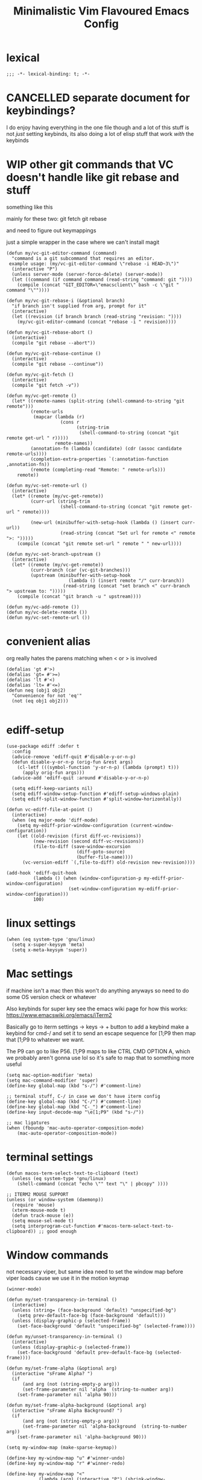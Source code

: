 #+title: Minimalistic Vim Flavoured Emacs Config
#+PROPERTY: header-args :tangle init.el :results silent :lexical t

* lexical
#+begin_src elisp
;;; -*- lexical-binding: t; -*-
#+end_src

* CANCELLED separate document for keybindings?
I do enjoy having everything in the one file though and a lot of this stuff is not /just/ setting keybinds,
its also doing a lot of elisp stuff that work /with/ the keybinds

* WIP other git commands that VC doesn't handle like git rebase and stuff
something like this

mainly for these two:
git fetch
git rebase

and need to figure out keymappings

just a simple wrapper in the case where we can't install magit
#+begin_src elisp
  (defun my/vc-git-editor-command (command)
    "command is a git subcommand that requires an editor.
   example usage: (my/vc-git-editor-command \"rebase -i HEAD~3\")"
    (interactive "P")
    (unless server-mode (server-force-delete) (server-mode))
    (let ((command (if command command (read-string "command: git "))))
      (compile (concat "GIT_EDITOR=\"emacsclient\" bash -c \"git " command "\""))))

  (defun my/vc-git-rebase-i (&optional branch)
    "if branch isn't supplied from arg, prompt for it"
    (interactive)
    (let ((revision (if branch branch (read-string "revision: "))))
      (my/vc-git-editor-command (concat "rebase -i " revision))))

  (defun my/vc-git-rebase-abort ()
    (interactive)
    (compile "git rebase --abort"))

  (defun my/vc-git-rebase-continue ()                  
    (interactive)                                 
    (compile "git rebase --continue"))

  (defun my/vc-git-fetch ()                  
    (interactive)                                  
    (compile "git fetch -v"))

  (defun my/vc-get-remote ()
    (let* ((remote-names (split-string (shell-command-to-string "git remote")))
           (remote-urls
            (mapcar (lambda (r)
                      (cons r 
                            (string-trim
                             (shell-command-to-string (concat "git remote get-url " r)))))
                    remote-names))
           (annotation-fn (lambda (candidate) (cdr (assoc candidate remote-urls))))
           (completion-extra-properties `(:annotation-function ,annotation-fn))
           (remote (completing-read "Remote: " remote-urls)))
      remote))

  (defun my/vc-set-remote-url ()
    (interactive)
    (let* ((remote (my/vc-get-remote))
           (curr-url (string-trim
                      (shell-command-to-string (concat "git remote get-url " remote))))

           (new-url (minibuffer-with-setup-hook (lambda () (insert curr-url))
                      (read-string (concat "Set url for remote <" remote ">: ")))))
      (compile (concat "git remote set-url " remote " " new-url))))

  (defun my/vc-set-branch-upstream ()
    (interactive)
    (let* ((remote (my/vc-get-remote))
           (curr-branch (car (vc-git-branches)))
           (upstream (minibuffer-with-setup-hook
                         (lambda () (insert remote "/" curr-branch))
                       (read-string (concat "set branch <" curr-branch "> upstream to: ")))))
      (compile (concat "git branch -u " upstream))))

  (defun my/vc-add-remote ())
  (defun my/vc-delete-remote ())
  (defun my/vc-set-remote-url ())
#+end_src

* convenient alias
org really hates the parens matching when < or > is involved
#+begin_src elisp
  (defalias 'gt #'>)
  (defalias 'gt= #'>=)
  (defalias 'lt #'<)
  (defalias 'lt= #'<=)
  (defun neq (obj1 obj2)
    "Convenience for not 'eq'"
    (not (eq obj1 obj2)))

#+end_src

* ediff-setup
#+begin_src elisp
  (use-package ediff :defer t
    :config
    (advice-remove 'ediff-quit #'disable-y-or-n-p)
    (defun disable-y-or-n-p (orig-fun &rest args)
      (cl-letf (((symbol-function 'y-or-n-p) (lambda (prompt) t)))
        (apply orig-fun args)))
    (advice-add 'ediff-quit :around #'disable-y-or-n-p)

    (setq ediff-keep-variants nil)
    (setq ediff-window-setup-function #'ediff-setup-windows-plain)
    (setq ediff-split-window-function #'split-window-horizontally))
#+end_src

#+begin_src elisp
(defun vc-ediff-file-at-point ()
  (interactive)
  (when (eq major-mode 'diff-mode)
    (setq my-ediff-prior-window-configuration (current-window-configuration))
    (let ((old-revision (first diff-vc-revisions))
          (new-revision (second diff-vc-revisions))
          (file-to-diff (save-window-excursion
                          (diff-goto-source)
                          (buffer-file-name))))
      (vc-version-ediff `(,file-to-diff) old-revision new-revision))))

(add-hook 'ediff-quit-hook
          (lambda () (when (window-configuration-p my-ediff-prior-window-configuration)
                       (set-window-configuration my-ediff-prior-window-configuration)))
          100)
#+end_src

* linux settings
#+begin_src elisp
  (when (eq system-type 'gnu/linux)
    (setq x-super-keysym 'meta)
    (setq x-meta-keysym 'super))
#+end_src

* Mac settings
if machine isn't a mac then this won't do anything anyways so need to do some OS version check or whatever

Also keybinds for super key
see the emacs wiki page for how this works:
https://www.emacswiki.org/emacs/iTerm2

Basically go to iterm settings -> keys -> + button to add a keybind
make a keybind for cmd-/ and set it to send an escape sequence for [1;P9
then map that [1;P9 to whatever we want.

The P9 can go to like P56. [1;P9 maps to like CTRL CMD OPTION A, which we probably aren't gonna use lol so it's safe to map that to something more useful
#+begin_src elisp
  (setq mac-option-modifier 'meta)
  (setq mac-command-modifier 'super)
  (define-key global-map (kbd "s-/") #'comment-line)

  ;; terminal stuff, C-/ in case we don't have iterm config
  (define-key global-map (kbd "C-/") #'comment-line)
  (define-key global-map (kbd "C-_") #'comment-line)
  (define-key input-decode-map "\e[1;P9" (kbd "s-/"))

  ;; mac ligatures
  (when (fboundp 'mac-auto-operator-composition-mode)
      (mac-auto-operator-composition-mode))
#+end_src

* terminal settings
#+begin_src elisp
  (defun macos-term-select-text-to-clipboard (text)
    (unless (eq system-type 'gnu/linux)
      (shell-command (concat "echo \"" text "\" | pbcopy" ))))

  ;; ITERM2 MOUSE SUPPORT
  (unless (or window-system (daemonp))
    (require 'mouse)
    (xterm-mouse-mode t)
    (defun track-mouse (e)) 
    (setq mouse-sel-mode t)
    (setq interprogram-cut-function #'macos-term-select-text-to-clipboard)) ;; good enough
#+end_src

* Window commands
:PROPERTIES:
:VISIBILITY: folded
:END:
not necessary viper, but same idea
need to set the window map before viper loads cause we use it in the motion keymap
#+begin_src elisp
  (winner-mode)

  (defun my/set-transparency-in-terminal ()
    (interactive)
    (unless (string= (face-background 'default) "unspecified-bg")
      (setq prev-default-face-bg (face-background 'default)))
    (unless (display-graphic-p (selected-frame))
      (set-face-background 'default "unspecified-bg" (selected-frame))))

  (defun my/unset-transparency-in-terminal ()
    (interactive)
    (unless (display-graphic-p (selected-frame))
      (set-face-background 'default prev-default-face-bg (selected-frame))))

  (defun my/set-frame-alpha (&optional arg)
    (interactive "sFrame Alpha? ")
    (if
        (and arg (not (string-empty-p arg)))
        (set-frame-parameter nil 'alpha  (string-to-number arg))
      (set-frame-parameter nil 'alpha 90)))

  (defun my/set-frame-alpha-background (&optional arg)
    (interactive "sFrame Alpha Background? ")
    (if
        (and arg (not (string-empty-p arg)))
        (set-frame-parameter nil 'alpha-background  (string-to-number arg))
      (set-frame-parameter nil 'alpha-background 90)))

  (setq my-window-map (make-sparse-keymap))

  (define-key my-window-map "u" #'winner-undo)
  (define-key my-window-map "r" #'winner-redo)

  (define-key my-window-map "<"
              (lambda (arg) (interactive "P") (shrink-window-horizontally (if arg arg 1))))
  (define-key my-window-map ">"
              (lambda (arg) (interactive "P") (enlarge-window-horizontally (if arg arg 1))))

  (define-key my-window-map "-"
              (lambda (arg) (interactive "P") (shrink-window (if arg arg 1))))
  (define-key my-window-map "+"
              (lambda (arg) (interactive "P") (enlarge-window (if arg arg 1))))

  (define-key my-window-map "v" #'split-window-horizontally)
  (define-key my-window-map "s" #'split-window-vertically)

  (define-key my-window-map "q" #'delete-window)
  (define-key my-window-map "\C-w" #'other-window)

  (define-key my-window-map "l" #'windmove-right)
  (define-key my-window-map "\C-l" #'windmove-right)

  (define-key my-window-map "h" #'windmove-left)
  (define-key my-window-map "\C-h" #'windmove-left)

  (define-key my-window-map "k" #'windmove-up)
  (define-key my-window-map "\C-k" #'windmove-up)

  (define-key my-window-map "j" #'windmove-down)
  (define-key my-window-map "\C-j" #'windmove-down)

  (define-key my-window-map "=" #'balance-windows)

  (define-key my-window-map "o" #'maximize-window)
  (define-key my-window-map "\C-o" #'delete-other-windows)

  (define-key global-map (kbd "\C-w") nil)
  (define-key global-map (kbd "\C-w") my-window-map)
#+end_src

* misc startup tasks
viper mode, global hl and visual lines
stole the completing read stuff from:
#+begin_src elisp

  (setq gc-cons-threshold most-positive-fixnum)

  ;; Lower threshold back to 8 MiB (default is 800kB)
  (add-hook 'emacs-startup-hook
            (lambda () (setq gc-cons-threshold (* 1024 1024 16)))) ;; 16MB
  
  (run-with-idle-timer 2 t #'garbage-collect)

  (setq inhibit-startup-screen t)
  (menu-bar-mode 0)
  (tool-bar-mode 0)
  (setq viper-mode t)
  (require 'viper)
  (require 'rect)

  (scroll-bar-mode -1)
  (viper-mode)
  (global-hl-line-mode)
  (global-auto-revert-mode)
  (setq auto-revert-verbose nil)
  (global-visual-line-mode)
  (add-hook 'prog-mode-hook (lambda () (modify-syntax-entry ?_ "-") (modify-syntax-entry ?_ "_")))

  (setq revert-without-query '(".*")) ;; allow reverting without confirm
  (setq column-number-mode t)
  (setq scroll-margin 8)
  (setq visual-bell t)
  (setq ring-bell-function 'ignore)
  (setq scroll-preserve-screen-position t)
  (setq eval-expression-print-level nil)
  (setq eval-expression-print-length nil)
#+end_src

** steal doom's auto save transform
#+begin_src elisp
  (ignore-errors
    (make-directory (concat (file-name-directory user-init-file) ".local/"))
    (make-directory (concat (file-name-directory user-init-file) ".local/autosave/"))
    (make-directory (concat (file-name-directory user-init-file) ".local/backups/")))

  (setq auto-save-file-name-transforms 
        `(("\\`/[^/]*:\\([^/]*/\\)*\\([^/]*\\)\\'" "/Users/jason.z/.emacs.d/.local/cache/autosave/tramp-\\2" t)
          (".*" ,(concat (file-name-directory user-init-file) ".local/autosave/\\1") t)))
  (setq back-directory-alist `((".*" ,(concat (file-name-directory user-init-file) ".local/backups/"))))

#+end_src

** yank from kill ring keybind
#+begin_src elisp
  (define-key global-map (kbd "C-S-p") #'yank-from-kill-ring)
#+end_src

* auto save buffers
#+begin_src elisp
  (setq auto-save-visited-interval 3)
  (auto-save-visited-mode)
#+end_src

* minibuffer setup

Use partial-completion by default, most similar to orderless
useful keybinds C-j to exit minibuffer with first candidate
M-j to exit minibuffer with whatever is in the input
#+begin_src elisp
  (fido-vertical-mode)

  (use-package savehist
    :init
    (savehist-mode))

  (keymap-set minibuffer-local-completion-map "TAB" #'icomplete-force-complete)
  (define-key minibuffer-local-completion-map (kbd "C-<return>") #'viper-exit-minibuffer)
  (keymap-set global-map "C-z" #'viper-mode) ;; C-z to suspend frame is annoying with viper

  (setq completion-styles '(partial-completion basic) completion-category-overrides nil completion-category-defaults nil)
  ;; need this hook otherwise i think fido setup or something overrides the completion which is annoying
  (defun my-icomplete-styles () (setq-local completion-styles '(partial-completion basic)))
  (add-hook 'icomplete-minibuffer-setup-hook 'my-icomplete-styles)

  (defvar my-icomplete-prev-command nil)
  (defun my-icomplete-save ()
    "save the previous icomplete session"
    (setq my-icomplete-prev-command this-command)
    (add-hook 'post-command-hook #'my-icomplete-exit-save-input nil 'local))

  (defvar my-icomplete-prev-input "")
  (defun my-icomplete-exit-save-input ()
    (setq my-icomplete-prev-input (minibuffer-contents-no-properties)))

  (add-hook 'icomplete-minibuffer-setup-hook 'my-icomplete-save)

  (defun my-icomplete-repeat ()
    (interactive)
    (when (and (not (equal my-icomplete-prev-command #'my-icomplete-repeat))
               (commandp my-icomplete-prev-command))
      (minibuffer-with-setup-hook
          (lambda () (insert my-icomplete-prev-input))
        (call-interactively my-icomplete-prev-command))))

  (define-key my/leader-prefix-map "'" #'my-icomplete-repeat)

  ;; insert * at the beginning so we don't have to match exactly at the beginning
  ;; but only in the icomplete minibuffer so we don't clash with viper minibuffer and stuff
  (defun icomplete-partial-completion-setup ()
    (unless (or (eq (icomplete--category) 'file))
      (insert "*")))
  (add-hook 'icomplete-minibuffer-setup-hook #'icomplete-partial-completion-setup)

  ;; insert wild card to sorta emulate orderless
  (defun icomplete-partial-completion-insert-wildcard ()
    (interactive)
    (unless (eq last-command 'viper-ex)
      (insert "*")))

  (define-key icomplete-minibuffer-map " " #'icomplete-partial-completion-insert-wildcard)
  ;; this allows us to still insert spaces
  (define-key icomplete-minibuffer-map (kbd "M-SPC") (lambda () (interactive) (insert " ")))
#+end_src

* in-buffer searching
** advice to highlight matches with viper search
#+begin_src elisp
  (advice-add #'viper-search :after
              (lambda (string &rest args)
                (hi-lock-face-buffer string)))
#+end_src

** optional incremental occur, similar to swiper
[[*better escape handling][advice to turn off highlighting on escape]]
#+begin_src elisp
  ;; keep highlighting after isearch
  (setq lazy-highlight-cleanup nil)

  (defun my/ioccur-minibuf-after-edit (beg end len)
    (setq my/ioccur-string (buffer-substring-no-properties (1+ (length my/ioccur-prompt-string)) (point-max)))
    (when (gt (length (string-replace ".*" "" my/ioccur-string)) 2)
      (ignore-errors (occur-1 my/ioccur-string
                              my/ioccur-nlines-arg
                              (list my/occur-buffer)))))

  (setq my/ioccur-prompt-string "Find: ")
  (setq my/ioccur-string "")

  (defun my/ioccur (arg)
    "Run a pseudo interactive grep, which will incrementally update the xref buffer based on minibuffer input.
  With a prefix-arg run normally and specfiy a directory"
    (interactive "P")
    (setq my/ioccur-string "")
    (setq my/occur-buffer (current-buffer))
    (setq my/ioccur-nlines-arg (when arg (prefix-numeric-value arg)))
    (minibuffer-with-setup-hook
        (lambda ()
          (local-set-key (kbd "SPC") (lambda () (interactive) (insert ".*")))
          (add-hook 'after-change-functions #'my/ioccur-minibuf-after-edit nil 'local))
      (occur-1 (read-regexp my/ioccur-prompt-string)
               my/ioccur-nlines-arg
               (list my/occur-buffer))))
#+end_src

* advice for various search commands =project-find-regexp=, =xref-find-apropos=
nice quality of life similar to how we do partial completion
#+begin_src elisp
  (defun search-advice (orig-fun regexp)
    (let ((xref-show-xrefs-function #'xref--show-xref-buffer))
      (minibuffer-with-setup-hook
          (lambda ()
            ;; for some reason this doesn't apply in xref find apropos but that's honestly ok
            ;; cause it uses a space separated list of words anyways
            (local-set-key (kbd "M-SPC") (lambda () (interactive) (insert " ")))
            (local-set-key (kbd "SPC") (lambda () (interactive) (insert ".*"))))
        (funcall orig-fun regexp))))
  (advice-add 'project-find-regexp :around #'search-advice)
  (advice-add 'xref-find-apropos :around #'search-advice)
  (advice-add 'previous-history-element :after #'end-of-line) ;; usually we want to go to end of line
#+end_src

* ripgrep wrapper
#+begin_src elisp
  (defun ripgrep ()
    (interactive)
    (call-interactively 'grep))

  (defun rripgrep ()
    (interactive)
    (call-interactively 'rgrep))

  (advice-add
   #'grep-compute-defaults
   :before (lambda ()
             (if (or (eq this-command 'ripgrep) (eq this-command 'rripgrep))
                 (progn
                   (grep-apply-setting 'grep-command "rg -nS --no-heading ")
                   (grep-apply-setting 'grep-find-template "find <D> <X> -type f <F> -exec rg <C> --no-heading -H  <R> /dev/null {} +"))
               (progn
                 (grep-apply-setting 'grep-find-template "find -H <D> <X> -type f <F> -exec grep <C> -nH --null -e <R> \\{\\} +")
                 (grep-apply-setting 'grep-command "grep --color=auto -nH --null -e")))))

  #+end_src

* completion

** default to dabbrev-capf
#+begin_src elisp
  (require 'dabbrev)
  ;; #'dabbrev-completion resets the global variables first so we do the same
  (advice-add #'dabbrev-capf :before #'dabbrev--reset-global-variables)
  (add-hook 'completion-at-point-functions #'dabbrev-capf 100)
#+end_src

** xref completion settings
luckily this is built in lol
#+begin_src elisp
  (setq xref-search-program
        (cond ((executable-find "rg") 'ripgrep)
              ((executable-find "ugrep") 'ugrep)
              (t 'grep)))
  (setq xref-show-xrefs-function #'xref-show-definitions-completing-read)
  (setq xref-show-definitions-function #'xref-show-definitions-completing-read)

  (use-package xref :defer t
    :config
    (setq my/xref-vi-state-modify-map
          (make-composed-keymap
           nil
           (make-composed-keymap
            (list my/viper-vi-basic-motion-keymap
                  my/viper-vi-motion-g-keymap
                  my/viper-vi-motion-leader-keymap)
            xref--xref-buffer-mode-map)))
    (viper-modify-major-mode 'xref--xref-buffer-mode 'vi-state my/xref-vi-state-modify-map))
#+end_src

** in buffer completion
from:
https://www.reddit.com/r/emacs/comments/zl6amy/completionatpoint_using_completingread_icomplete/

Ctrl-J to force completion and exit

This is mostly just a simpler version of consult and only concerned with completion at point basically
https://www.gnu.org/software/emacs/manual/html_node/elisp/Programmed-Completion.html
https://www.gnu.org/software/emacs/manual/html_node/elisp/Programmed-Completion.html

bunch of stuff here to basically call the function version of /collection/ inside the current buffer
no idea how necessary that is
#+begin_src elisp
  (setq enable-recursive-minibuffers t)
  (defun completing-read-in-region (start end collection &optional predicate)
    "Prompt for completion of region in the minibuffer if non-unique.
        Use as a value for `completion-in-region-function'."
    (let* ((initial (buffer-substring-no-properties start end))
           (limit (car (completion-boundaries initial collection predicate "")))
           (all (completion-all-completions initial collection predicate (length initial)))
           ;; when the completion candidate list a single one, for some reason completing-read
           ;; will delete a bunch of lines.
           ;; to couteract this, we basically undo an atomic change and set the completion variable
           (completion (cond
                        ((atom all) nil)
                        ((and (consp all) (atom (cdr all)))
                         (concat (substring initial 0 limit) (car all)))
                        (t
                         (setq completion 
                               (catch 'done
                                 (atomic-change-group 
                                   (let ((completion
                                          (completing-read "Completion: " collection predicate nil initial)))
                                     (throw 'done completion)))))))))
      (cond (completion (completion--replace start end completion) t)
            (t (message "No completion") nil))))
  (setq completion-in-region-function #'completing-read-in-region)

  ;; (advice-add 'indent-for-tab-command
  ;;             :after (lambda (&optional arg)
  ;;                      (when (memq (get-char-code-property (char-before) 'general-category)
  ;;                                  '(Po Ll Lu Lo Lt Lm Mn Mc Me Nl))
  ;;                        (complete-symbol arg))))
  (setq tab-always-indent 'complete-symbol)
#+end_src

* vc settings
No need for the other backends
#+begin_src elisp
  (use-package vc :config
    (setq-default vc-handled-backends '(SVN Git Hg)))
#+end_src

* speedbar
use as a dummy file viewer
#+begin_src elisp
  (use-package speedbar :defer t
    :config
    (setq speedbar-show-unknown-files t)
    (setq speedbar-frame-parameters (delete '(minibuffer) speedbar-frame-parameters))
    (setq speedbar-update-flag nil)
    (setq my/speedbar-vi-state-modify-map (make-sparse-keymap))
    (define-key my/speedbar-vi-state-modify-map (kbd "<tab>") #'speedbar-toggle-line-expansion)
    (define-key my/speedbar-vi-state-modify-map (kbd "C-i") #'speedbar-toggle-line-expansion)
    (define-key my/speedbar-vi-state-modify-map (kbd "-") #'speedbar-up-directory)
    (viper-modify-major-mode 'speedbar-mode 'vi-state my/speedbar-vi-state-modify-map))
#+end_src

* ibuffer
#+begin_src elisp
  (use-package ibuffer :defer t
    :config
    ;; add project level grouping
    (defun set-ibuffer-project-groups ()
      (setq ibuffer-saved-filter-groups
            (list (let ((l (seq-filter #'identity
                                       (cl-mapcar
                                        (lambda (p)
                                          (let* ((project (project--find-in-directory (car p)))
                                                 (pname (project-name project))
                                                 (pbufs (cl-find-if (lambda (b) (buffer-file-name b)) (project-buffers project))))
                                            (when pbufs
                                              `( ,pname (filename . ,pname)))))
                                        (seq-filter
                                         (lambda (p) (project-buffers (project--find-in-directory (car p))))
                                         project--list)))))
                    (add-to-list 'l "projects"))))
      (ibuffer-switch-to-saved-filter-groups "projects"))
    (add-hook 'ibuffer-hook #'set-ibuffer-project-groups))
#+end_src

* simple project bookmarks
#+begin_src elisp
  (setq bookmark-use-annotations t)
  (setq bookmark-save-flag 1)
  (setq bookmark-automatically-show-annotations nil)

                                          ; note the call-interactively does pass the prefix args
  (defun my/set-project-bookmark ()
    (interactive)
    (minibuffer-with-setup-hook
        (lambda ()
          (let ((prefix (concat (project-name (project-current)) ": ")))
            (when (project-name (project-current))
              (insert prefix))))
      (call-interactively 'bookmark-set)))

  (defun my/jump-to-project-bookmark ()
    (interactive)
    (minibuffer-with-setup-hook
        (lambda ()
          (let ((prefix (concat (project-name (project-current)) ": ")))
            (when (project-name (project-current))
              (insert prefix))))
      (call-interactively 'bookmark-jump)))
#+end_src


* development
** set environment vars at path
this might be nice if we need to set env vars without direnv

idea is to maybe pass some shell command to cd into a folder
and source some.envrc, then using that same shell, just copy all the environment vars from there using =setenv=
#+begin_src elisp
  (defun copy-env-vars-from-shell-1 (cmd)
    (mapc (lambda (env-var-string)
            (let* ((split (split-string env-var-string "="))
                   (name (cl-first split))
                   (val (cl-second split)))
              (when (and name val)
                (setq val (string-replace " " "\\ " val))
                (setenv name val)
                (when (string-equal "PATH" name)
                  (setq exec-path (append (parse-colon-path val) (list exec-directory)))
                  ;; eshell path
                  (setq-default eshell-path-env val)
                  (when (fboundp 'eshell-set-path) (eshell-set-path val))))))
          (split-string (shell-command-to-string cmd) "\n")))

  (defun copy-env-vars-from-shell ()
    (interactive)
    (copy-env-vars-from-shell-1 "bash --login -i -c printenv"))
#+end_src

** tramp environment variables
#+begin_src elisp
  (defun get-docker-env-vars ()
    "Gets the environment variables set by ENV in dockerfile by looking at /proc/1/environ.
  Meant for eshell in mind."
    (interactive)
    (mapc (lambda (env-var-string)
            (let* ((split (split-string env-var-string "="))
                   (name (cl-first split))
                   (val (cl-second split)))
              (unless (string-equal "TERM" name)
                (if (string-equal "PATH" name)
                    (progn
                      ;; eshell path
                      (setq eshell-path-env val)
                      (when (fboundp 'eshell-set-path) (eshell-set-path val)))
                  (setenv name val)))))
          (split-string (shell-command-to-string "tr \'\\0\' \'\\n\' < /proc/1/environ") "\n")))

  (use-package tramp :defer t
    :config
    (add-to-list 'tramp-remote-path 'tramp-own-remote-path))
#+end_src

** qol
#+begin_src elisp
  (add-hook 'prog-mode-hook #'flymake-mode)
  (setq treesit-font-lock-level 4)
  (setq-default indent-tabs-mode nil)
  (which-function-mode)
  (add-hook 'prog-mode-hook
            (lambda ()
              (unless (eq major-mode 'web-mode)
                (electric-pair-local-mode))))
  (add-hook 'prog-mode-hook #'hs-minor-mode)
#+end_src

*** flymake diagnostic at point function
#+begin_src elisp
  (defun my/flymake-diagnostics-at-point ()
    (interactive)
    (let ((diags (flymake-diagnostics (point))))
      (if (not (seq-empty-p diags))
          (message "%s"
                   (cl-reduce (lambda (acc d) (concat acc (flymake--diag-text d)))
                              (flymake-diagnostics (point))
                              :initial-value ""))
        (message "No diagnostics at point."))))
#+end_src

*** compilaton mode in side window
#+begin_src elisp
  (add-to-list 'display-buffer-alist '((major-mode . compilation-mode)
                                       (display-buffer-in-side-window)))
#+end_src

*** flymake project diagnostics in side window
#+begin_src elisp
  (add-to-list 'display-buffer-alist
               '((or (major-mode . flymake-project-diagnostics-mode)
                     (major-mode . flymake-diagnostics-buffer-mode))
                 (display-buffer-in-side-window)))
#+end_src

*** eldoc display buffer in bottom side window
#+begin_src elisp
  (add-to-list 'display-buffer-alist
               '("\\*eldoc.*\\*"
                 (display-buffer-in-side-window)))
#+end_src

*** help display buffer in bottom side window
#+begin_src elisp
  (add-to-list 'display-buffer-alist
               '((major-mode . help-mode)
                 (display-buffer-in-side-window)
                 (window-height . 0.35)))
#+end_src

*** messages display buffer in bottom side window
#+begin_src elisp
  (add-to-list 'display-buffer-alist
               '((major-mode . messages-buffer-mode)
                 (display-buffer-in-side-window)
                 (window-height . 0.15)))
#+end_src

** arduino
#+begin_src elisp
  (define-derived-mode arduino-mode c-mode "arduino"
    "My own mode which is a wrapper for c-mode for editing arduino files.")
  (use-package eglot :defer t
    :config
    (add-to-list 'eglot-server-programs '(arduino-mode . ("~/go/1.22.2/bin/arduino-language-server"
                                                          "-clangd" "/usr/bin/clangd"
                                                          "-cli" "/opt/homebrew/bin/arduino-cli"
                                                          "-cli-config" "/Users/jasonzhen/Library/Arduino15/arduino-cli.yaml"
                                                          "-fqbn" "arduino:avr:uno"))))

  (add-hook 'arduino-mode-hook #'eglot-ensure)

  (add-to-list 'auto-mode-alist '("\\.ino\\'" . arduino-mode))
#+end_src

** golang

#+begin_src elisp
  (add-to-list 'auto-mode-alist '("\\.go\\'" . go-ts-mode))
  (add-hook 'go-ts-mode-hook #'eglot-ensure)

  (use-package go-ts-mode :defer t
    :config
    (setq go-ts-mode-indent-offset tab-width))

  (defun unset-go-env-vars ()
    "This is needed so that for example, if one project has a go work file but the other doesn't,
    we don't still use the other project's go work file."
    (mapc (lambda (env-var-string)
            (let* ((split (split-string env-var-string "="))
                   (name (cl-first split)))
              (when (and name (not (string-empty-p name)))
                (setenv name ""))))
          (split-string (shell-command-to-string "bash --login -c \"go env\"") "\n")))

  (defun copy-go-env-vars-from-shell ()
    (interactive)
    (unset-go-env-vars)
    (copy-env-vars-from-shell)
    (mapc (lambda (env-var-string)
            (let* ((split (split-string env-var-string "="))
                   (name (cl-first split))
                   (val (cl-second split)))
              (when (and name val (not (string-empty-p name)) (not (string-empty-p val)))
                (setenv name (string-trim val "[ '\"]" "[ '\"]")))))
          (split-string (shell-command-to-string "bash --login -c \"go env\"") "\n"))
    (call-interactively 'eglot-reconnect))
#+end_src

*** Steal some qol stuff from doom
#+begin_src elisp
  (defvar +go-test-last nil
    "The last test run.")

  (defun +go--spawn (cmd)
    (save-selected-window
      (compile cmd)))

  (defun +go--run-tests (args)
    (let ((cmd (concat "go test -test.v " args)))
      (setq +go-test-last (concat "cd " default-directory ";" cmd))
      (+go--spawn cmd)))

  (defun +go/test-single ()
    "Run single test at point."
    (interactive)
    (if (string-match "_test\\.go" buffer-file-name)
        (save-excursion
          (re-search-backward "^func[ ]+\\(([[:alnum:]]*?[ ]?[*]?[[:alnum:]]+)[ ]+\\)?\\(Test[[:alnum:]_]+\\)(.*)")
          (+go--run-tests (concat "-run" "='^\\Q" (match-string-no-properties 2) "\\E$'")))
      (error "Must be in a _test.go file")))

  (defun +go/test-file ()
    "Run all tests in current file."
    (interactive)
    (if (string-match "_test\\.go" buffer-file-name)
        (save-excursion
          (goto-char (point-min))
          (let ((func-list))
            (while (re-search-forward "^func[ ]+\\(([[:alnum:]]*?[ ]?[*]?[[:alnum:]]+)[ ]+\\)?\\(Test[[:alnum:]_]+\\)(.*)" nil t)
              (push (match-string-no-properties 2) func-list))
            (+go--run-tests (concat "-run" "='^(" (string-join func-list "|")  ")$'"))))
      (error "Must be in a _test.go file")))

  (use-package go-ts-mode :defer t
    :config
    (setq my/go-vi-state-modify-map (make-sparse-keymap))
    (define-key my/go-vi-state-modify-map " mts" #'+go/test-single)
    (define-key my/go-vi-state-modify-map " mtf" #'+go/test-file)
    (viper-modify-major-mode 'go-ts-mode 'vi-state my/go-vi-state-modify-map))
#+end_src

** python
#+begin_src elisp
  (defun copy-pipenv-vars-from-shell ()
    (interactive)
    (copy-env-vars-from-shell-1 "bash --login -i -c \"pipenv run printenv\""))
#+end_src

** javascript/typescript

for typescript, when installing interactively, need to make sure that for the subdirectory where
parser.c lives, we input typescript/src

some weird issue with typescript treesitter v0.20.4, would avoid that branch until its fixed <2024-02-08 Thu>
#+begin_src elisp
  (setq-default tab-width 4)
  
  (use-package js :defer t
    :config
    (setq js-indent-level 4)
    (add-hook 'js-mode-hook #'eglot-ensure))

  (use-package typescript-ts-mode :defer t
    :config
    (setq typescript-ts-mode-indent-offset 4)
    (add-hook 'typescript-ts-mode-hook #'eglot-ensure))

  (add-to-list 'auto-mode-alist '("\\.ts\\'" . typescript-ts-mode))
#+end_src

** elisp highlighting
:PROPERTIES:
:VISIBILITY: folded
:END:

stole most of this from doom
https://github.com/doomemacs/doomemacs/blob/03d692f129633e3bf0bd100d91b3ebf3f77db6d1/modules/lang/emacs-lisp/autoload.el#L346-L381

#+begin_src elisp
  (use-package elisp-mode :defer t
    :config
    (require 'advice) ;; for ad-get-orig-definition

    (defun +emacs-lisp-highlight-vars-and-faces (end)
      "Match defined variables and functions.

    Functions are differentiated into special forms, built-in functions and
    library/userland functions"
      (catch 'matcher
        (while (re-search-forward "\\(?:\\sw\\|\\s_\\)+" end t)
          (let ((ppss (save-excursion (syntax-ppss))))
            (cond ((nth 3 ppss)  ; strings
                   (search-forward "\"" end t))
                  ((nth 4 ppss)  ; comments
                   (forward-line +1))
                  ((let ((symbol (intern-soft (match-string-no-properties 0))))
                     (and (cond ((null symbol) nil)
                                ((eq symbol t) nil)
                                ((keywordp symbol) nil)
                                ((special-variable-p symbol)
                                 (setq +emacs-lisp--face 'font-lock-variable-name-face))
                                ((and (fboundp symbol)
                                      (eq (char-before (match-beginning 0)) ?\()
                                      (not (memq (char-before (1- (match-beginning 0)))
                                                 (list ?\' ?\`))))
                                 (let ((unaliased (indirect-function symbol)))
                                   (unless (or (macrop unaliased)
                                               (special-form-p unaliased))
                                     (let (unadvised)
                                       (while (not (eq (setq unadvised (ad-get-orig-definition unaliased))
                                                       (setq unaliased (indirect-function unadvised)))))
                                       unaliased)
                                     (setq +emacs-lisp--face
                                           (if (subrp unaliased)
                                               'font-lock-constant-face
                                             'font-lock-function-name-face))))))
                          (throw 'matcher t)))))))
        nil))

    (font-lock-add-keywords 'emacs-lisp-mode `((+emacs-lisp-highlight-vars-and-faces . +emacs-lisp--face)) 'append))
#+end_src
           
** eshell
#+begin_src elisp
  (defun my/eshell-in-bottom-side-window (arg)
    (interactive "P")
    (let ((eshell-buffer (save-window-excursion (eshell))))
      (select-window (display-buffer-in-side-window eshell-buffer '()))))
#+end_src

#+begin_src elisp
  (defun my/eshell-send-cmd-async ()
    (interactive)
    (let ((cmd (string-trim (buffer-substring-no-properties eshell-last-output-end (progn (end-of-line) (point))))))
      (unless (eshell-head-process)
        (delete-region eshell-last-output-end (point))
        (insert (format "async-shell-command \"%s\"" cmd)))))

  (use-package eshell :defer t
    :config
    (add-to-list 'eshell-modules-list 'eshell-tramp)
    (setq my/eshell-vi-state-modify-map (make-sparse-keymap))
    (setq my/eshell-insert-state-modify-map (make-sparse-keymap))

    (define-key my/eshell-vi-state-modify-map (kbd "C-<return>") #'my/eshell-send-cmd-async)
    (define-key my/eshell-vi-state-modify-map " ma" #'my/eshell-send-cmd-async)
    (define-key my/eshell-insert-state-modify-map (kbd "C-<return>") #'my/eshell-send-cmd-async)
    (define-key my/eshell-insert-state-modify-map (kbd "M-<return>") #'my/eshell-send-cmd-async)

    (defun slurp (f)
      (with-temp-buffer
        (insert-file-contents f)
        (buffer-substring-no-properties (point-min) (point-max))))

    (define-key my/eshell-insert-state-modify-map (kbd "C-r")
                (lambda ()
                  (interactive)
                  (let ((selected (completing-read "History: "
                                                   (cl-remove-if-not
                                                    (lambda (elem)
                                                      (text-properties-at 0 elem))
                                                    (ring-elements eshell-history-ring)))))
                    (when selected 
                      (end-of-line)
                      (eshell-kill-input)
                      (insert selected)))))
    (viper-modify-major-mode 'eshell-mode 'vi-state my/eshell-vi-state-modify-map)
    (viper-modify-major-mode 'eshell-mode 'insert-state my/eshell-insert-state-modify-map))

  (use-package eshell :after consult :config
    (define-key my/eshell-insert-state-modify-map (kbd "C-r") #'consult-history))
#+end_src

** shell mode
#+begin_src elisp
  (defun my/shell-in-bottom-side-window (arg)
    (interactive "P")
    (let ((shell-buffer (save-window-excursion (shell))))
      (select-window (display-buffer-in-side-window shell-buffer '()))))
#+end_src

#+begin_src elisp
  (use-package shell :defer t
    :config
    (setq my/shell-insert-state-modify-map (make-sparse-keymap))

    (define-key my/shell-insert-state-modify-map (kbd "<up>") #'comint-previous-input)
    (define-key my/shell-insert-state-modify-map (kbd "<down>") #'comint-next-input)
    (define-key my/shell-insert-state-modify-map (kbd "C-r")
                (lambda ()
                  (interactive)
                  (let ((selected (completing-read "History: "
                                                   (cl-remove-if-not
                                                    (lambda (elem)
                                                      (text-properties-at 0 elem))
                                                    (ring-elements comint-input-ring)))))
                    (when selected
                      (end-of-line)
                      (comint-kill-input)
                      (insert selected)))))
    (viper-modify-major-mode 'shell-mode 'insert-state my/shell-insert-state-modify-map))

  (use-package shell :after consult :config
    (define-key my/shell-insert-state-modify-map (kbd "C-r") #'consult-history))
#+end_src

* Font and theme
current system uses iosevka custom nerd font
Note: on linux (popos) need to make sure not to launch Emacs (client) app
#+begin_src elisp
  (setq current-font-height 130)
  (defun set-fonts ()
    (message "setting fonts")
    (ignore-errors (set-face-attribute 'default nil :font "IosevkaCustom Nerd Font Propo" :height current-font-height))
    (ignore-errors (set-face-attribute 'variable-pitch nil :font "Iosevka Etoile" :height current-font-height))
    (ignore-errors (set-fontset-font t 'emoji "Noto Color Emoji" nil 'append))
    (ignore-errors (set-fontset-font t 'emoji "Apple Color Emoji" nil 'append))
    (ignore-errors (set-fontset-font t 'unicode "Iosevkacustom Nerd Font Propo" nil 'append)))

  (add-hook 'after-make-frame-functions #'set-fonts)
  ;; for some reason this is kinda busted in emacs daemon
  (add-hook 'emacs-startup-hook (lambda () (remove-hook 'after-make-frame-functions #'set-fonts)))
  (set-fonts)

  (defun my/set-font-size ()
    (interactive)
    (let ((new-size (string-to-number
                     (minibuffer-with-setup-hook
                         (lambda () (insert (number-to-string current-font-height)))
                       (read-string "Edit font size: ")))))
      (setq current-font-height new-size)
      (set-face-attribute 'default nil :height new-size)
      (set-face-attribute 'variable-pitch nil :height new-size)))
#+end_src

There is a weird thing where vc-diff won't highlight some stuff since the modus org src block fontification takes over
instead
** modus                                                        :external:
#+begin_src elisp
  (use-package modus-themes :ensure t :pin gnu)
#+end_src

#+begin_src elisp
  (setq modus-themes-headings
        '((1 . (rainbow overline background variable-pitch 1.25))
          (2 . (rainbow background variable-pitch 1.15))
          (3 . (rainbow bold variable-pitch 1.1))
          (t . (semilight variable-pitch 1.05))))


  (setq modus-themes-bold-constructs t)
  (setq modus-themes-italic-constructs t)
  (setq modus-themes-org-blocks 'gray-background)
  ;; (load-theme 'modus-operandi)
  ;; (use-package vc :defer t
  ;;   :config
  ;;   ;; for some reason modus gets rid of diff-header
  ;;   (set-face-attribute 'diff-header nil :background "gray80"))
#+end_src

** ligatures                                                    :external:
#+begin_src elisp
  (unless (require 'ligature nil 'noerror) (package-vc-install "https://github.com/mickeynp/ligature.el"))
  (use-package ligature
    :config
  
    (ligature-set-ligatures 'prog-mode '("<---" "<--"  "<<-" "<-" "->" "-->" "--->" "<->" "<-->" "<--->" "<---->" "<!--"
                                         "<==" "<===" "<=" "=>" "=>>" "==>" "===>" ">=" "<=>" "<==>" "<===>" "<====>" "<!---"
                                         "<~~" "<~" "~>" "~~>" "::" ":::" "==" "!=" "===" "!=="
                                         ":=" ":-" ":+" "<*" "<*>" "*>" "<|" "<|>" "|>" "+:" "-:" "=:" "<******>" "++" "+++"))
    (global-ligature-mode))
#+end_src

** simple auto dark/light mode with midnight mode
#+begin_src elisp
  (midnight-mode)

  (defun load-light-theme ()
    (condition-case nil
        (progn 
          (load-theme 'modus-operandi-tinted t)
          (set-cursor-color "#a60000"))
      (error (progn
               (load-theme 'modus-operandi t)
               (set-cursor-color "black")))))

  (defun load-dark-theme ()
    (condition-case nil
        (progn
          (load-theme 'modus-vivendi-tinted t)
          (set-cursor-color "#f78fe7"))
      (error
       (progn
         (load-theme 'modus-vivendi t)
         (set-cursor-color "white")))))

  (defun load-dark-theme1 ()
    (load-dark-theme))

  (defun auto-light-dark-midnight-setup ()
    (run-at-time "0:00" t #'load-dark-theme)
    (run-at-time "10:00" t #'load-light-theme)
    (run-at-time "16:00" t #'load-dark-theme1))

  (add-hook 'midnight-hook #'auto-light-dark-midnight-setup)

  (auto-light-dark-midnight-setup)
#+end_src

* Tab bar
basically minimal projectile and persp
#+begin_src elisp
  (defun find-git-dir (dir)
    "Search up the directory tree looking for a .git folder."
    (cond
     ((eq major-mode 'dired-mode) "Dired")
     ((not dir) "process")
     ((string= dir "/") "no-git")
     (t (vc-root-dir))))

  (defun git-tabbar-buffer-groups ()
    "Groups tabs in tabbar-mode by the git repository they are in."
    (list (find-git-dir (buffer-file-name (current-buffer)))))

  (defun get-file-buffers-in-window ()
    (seq-filter #'buffer-file-name
                (delete-dups (mapcar #'window-buffer
                                     (window-list-1 (frame-first-window)
                                                    'nomini)))))

  (defun tab-bar-tab-name-projects ()
    (let ((file-buffers (get-file-buffers-in-window)))
      (if file-buffers
          (mapconcat #'identity
                     (delete-dups
                      (cl-mapcar (lambda (b)
                                   (with-current-buffer b
                                     (if (project-current)
                                         (project-name (project-current))
                                       (buffer-name))))
                                 file-buffers))
                     ", ")
        (tab-bar-tab-name-current))))

  (setq tab-bar-tab-name-function #'tab-bar-tab-name-projects)
  ;; (truncate-string-to-width (tab-bar-tab-name-all) (/ (frame-width) (length (tab-bar-tabs))))

  (defun get-tab-names (&rest _)
    (interactive "P")
    (message "%s"
             (mapconcat
              (lambda (tab)
                (let* ((current-tab-p (eq (car tab) 'current-tab))
                       (idx (number-to-string (1+ (tab-bar--tab-index tab))))
                       (tab-name1 (concat "[" idx "] " (cdr (cl-second tab))))
                       (tab-name (if current-tab-p (propertize tab-name1 'face '(:inherit font-lock-builtin-face :underline t)) tab-name1)))
                  tab-name))
              (tab-bar-tabs)
              "  ")))

  (advice-add 'tab-bar-new-tab :after #'get-tab-names)
  (advice-add 'tab-bar-close-tab :after #'get-tab-names)
  (advice-add 'tab-bar-select-tab :after #'get-tab-names)

  (setq tab-bar-show nil)
  (tab-bar-mode)
#+end_src

** set tab bar name on project switch
#+begin_src elisp
  (defun rename-tab-to-current-project (dir)
    (message (project-name (project-current)))
    (tab-bar-rename-tab (project-name (project-current))))

  (advice-add 'project-switch-project :after #'rename-tab-to-current-project)
#+end_src

* eww
lookup with eww first, then use =eww-browse-with-external-browser= if we need to browse in a normal browser
#+begin_src elisp
  (setq browse-url-browser-function 'eww-browse-url)
  (add-hook 'eww-after-render-hook 'eww-readable)
#+end_src

display eww in side window with a large height
#+begin_src elisp
  (add-to-list 'display-buffer-alist
               '("\\*eww\\*"
                 (display-buffer-in-side-window)
                 (window-height . 0.5)))
#+end_src

* Rss feed via newsticker
#+begin_src elisp
(use-package newst-backend :defer t
  :config
  (setq newsticker-url-list
        '(("CBC Toronto" "https://www.cbc.ca/webfeed/rss/rss-canada-toronto" nil nil nil)
          ("CBC Canada" "https://www.cbc.ca/webfeed/rss/rss-canada" nil nil nil)
          ("CBC Politics" "https://www.cbc.ca/webfeed/rss/rss-politics" nil nil nil)
          ("CBC Business" "https://www.cbc.ca/webfeed/rss/rss-business" nil nil nil)
          ("CBC Technology" "https://www.cbc.ca/webfeed/rss/rss-technology" nil nil nil)
          ("Toronto Star" "https://www.thestar.com/search/?f=rss&t=article&c=news/gta*&l=50&s=start_time&sd=desc" nil nil nil)
          ("Reuters North America" "https://www.reutersagency.com/feed/?best-regions=north-america&post_type=best" nil nil nil)
          ("Reuters Politics" "https://www.reutersagency.com/feed/?best-topics=political-general&post_type=best" nil nil nil)
          ("Reuters Tech" "https://www.reutersagency.com/feed/?best-topics=tech&post_type=best" nil nil nil)
          ("Reuters Business" "https://www.reutersagency.com/feed/?best-topics=business-finance&post_type=best" nil nil nil)
          ("Hacker News" "https://news.ycombinator.com/rss")
          ("Reddit - Emacs" "https://old.reddit.com/r/emacs/.rss")
          ("Sacha Chau Emacs" "https://sachachua.com/blog/feed/" nil nil nil)
          ("Karthinks" "https://karthinks.com/index.xml" nil nil nil))))

(use-package newst-treeview :defer t
  :config
  (setq newsticker-groups
        '("Feeds"
          ("CBC" "CBC Toronto" "CBC Canada" "CBC Politics" "CBC Business" "CBC Technology")
          "Toronto Star"
          ("Reuters" "Reuters North America" "Reuters Politics" "Reuters Tech" "Reuters Business")
          ("Emacs" "Sacha Chau Emacs" "Karthinks")))
  (newsticker--treeview-tree-update))
#+end_src

* Viper
:PROPERTIES:
:header-args: :tangle viper :results silent
:END:
viper is the only built in thing that handles /some/ of the Doom/Vim stuff that I want (since it emulates Vi and not Vim)

** viper search settings
#+begin_src elisp
  (setq viper-case-fold-search t)
#+end_src

** vi state stuff
hacky global var to have a "global" viper state
is this better than the default behavior?
Maybe.. maybe not but now this should enable viper mode even on major modes not specified by viper itself
*** global viper state
TODO: add a hook on buffer creation to see if viper is enabled or not, and if not enable it, then switch to the global state?
#+begin_src elisp
  (setq my/global-viper-state 'vi)
  (defun set-global-viper-state ()
    (cond ((eq my/global-viper-state 'vi) (viper-change-state-to-vi))
          ((eq my/global-viper-state 'emacs) (viper-change-state-to-emacs))
          ((eq my/global-viper-state 'insert) (viper-change-state-to-insert))
          (t (viper-change-state-to-vi))
          ))

  (add-hook 'viper-vi-state-hook (lambda ()
                                   (unless (minibuffer-window-active-p (selected-window))
                                     (setq my/global-viper-state 'vi))))
  (add-hook 'viper-emacs-state-hook (lambda ()
                                      (unless (minibuffer-window-active-p (selected-window))
                                        (setq my/global-viper-state 'emacs))))
  (add-hook 'viper-insert-state-hook (lambda ()
                                       (unless (minibuffer-window-active-p (selected-window))
                                         (setq my/global-viper-state 'insert))))
  (add-to-list 'window-state-change-functions
               (lambda (_)
                 (if (minibuffer-window-active-p (selected-window))
                     (viper-change-state-to-insert)
                   (set-global-viper-state))))
#+end_src

**** want better normal state bindings in the "emacs state" buffers
we just set all of these to nil since we have this pseudo global state
plus our workaround of just unbinding q for quit window commands

#+begin_src elisp
  (setq viper-emacs-state-mode-list nil)
  (setq viper-insert-state-mode-list nil)
#+end_src

*** hl line for diff modes, viper viper insert delets to prev line
:PROPERTIES:
:VISIBILITY: folded
:END:
stole the terminal code for cursor from here https://github.com/syl20bnr/spacemacs/issues/7112#issuecomment-389855491
works on iterm2 at least, 0 for box, 6 for bar cursor
#+begin_src elisp
  (setq viper-inhibit-startup-message 't)
  (setq viper-expert-level '5)

  (add-hook 'viper-insert-state-hook (lambda ()
                                       (when (not (display-graphic-p)) (send-string-to-terminal "\033[6 q"))
                                       (setq viper-ex-style-editing nil)))

  (add-hook 'viper-minibuffer-exit-hook (lambda () (global-hl-line-mode) (when (not (display-graphic-p)) (send-string-to-terminal "\033[0 q"))))

  (add-hook 'viper-vi-state-hook (lambda ()
                                   (global-hl-line-mode)
                                   (set-face-attribute 'hl-line nil :underline nil)
                                   (set-face-attribute 'hl-line nil :box nil)
                                   (when (not (display-graphic-p)) (send-string-to-terminal "\033[0 q"))))
  (add-hook 'viper-emacs-state-hook (lambda ()
                                      (global-hl-line-mode)
                                      (if (display-graphic-p)
                                          (set-face-attribute 'hl-line nil :box t)
                                        (set-face-attribute 'hl-line nil :underline t))
                                      (when (not (display-graphic-p)) (send-string-to-terminal "\033[0 q"))))

  (setq viper-insert-state-cursor-color nil)
#+end_src

** minibuffer mappings
#+begin_src elisp
  ;; This is so backspace/delete goes backward directories instead of just deleting characters
  (setq my/minibuffer-modify-map (make-sparse-keymap))
  (define-key my/minibuffer-modify-map (kbd "<backspace>") #'icomplete-fido-backward-updir)
  (define-key my/minibuffer-modify-map (kbd "<DEL>") #'icomplete-fido-backward-updir)
  (viper-modify-major-mode 'minibuffer-mode 'insert-state my/minibuffer-modify-map)
  (viper-modify-major-mode 'minibuffer-mode 'emacs-state my/minibuffer-modify-map)
#+end_src

** help commands
qol to use c-h for help commands, and something for us to type faster
#+begin_src elisp
  (setq viper-want-ctl-h-help 't)
  (setq viper-fast-keyseq-timeout 100)
#+end_src

** better escape handling
better ESC key handling to exit visual mode and close mini buffer
#+begin_src elisp
  ;; (advice-mapc `(lambda (fun props) (advice-remove 'viper-intercept-ESC-key fun)) 'viper-intercept-ESC-key)
  (advice-add 'viper-intercept-ESC-key :after #'deactivate-mark)
  (advice-add 'viper-intercept-ESC-key :after (lambda () (ignore-errors (abort-minibuffers))))
  (advice-add 'viper-intercept-ESC-key :after (lambda () (ignore-errors (cua-clear-rectangle-mark))))
  (advice-add 'viper-intercept-ESC-key :after (lambda () (lazy-highlight-cleanup t)))
  (advice-add 'viper-intercept-ESC-key :after (lambda ()
                                                (dolist (hist viper-search-history)
                                                  (hi-lock-unface-buffer hist))))
#+end_src

Delete side windows if any
#+begin_src elisp
  (defun delete-bottom-side-window ()
    (interactive)
    (when (eq viper-current-state 'vi-state) 
      (when-let ((side-window (window-with-parameter 'window-side 'bottom))
                 (buffer-major-mode (with-current-buffer (window-buffer side-window) major-mode)))
        (unless (or (eq 'eshell-mode buffer-major-mode) (eq 'shell-mode buffer-major-mode))
          (delete-window side-window)))))
  (advice-add 'viper-intercept-ESC-key :before #'delete-bottom-side-window)
#+end_src

** pop mark navigation
#+begin_src elisp
  (setq my/mark-ring '())
  (setq my/mark-ring-max-size 16)
  (setq my/mark-ring-current-pos 0)
  (setq my/moving-in-progress nil)

  ;; only for file visiting marks
  (defun my/push-mark-advice (&optional _ _ _)
    (unless my/moving-in-progress
      (let* ((new-mark (copy-marker (mark-marker)))
             (buf (marker-buffer new-mark)))
        (when (buffer-file-name buf)
          ;; transpose on mark ring pos
          (setq my/mark-ring (append (cl-subseq my/mark-ring my/mark-ring-current-pos)
                                     (cl-subseq my/mark-ring 0 my/mark-ring-current-pos)))
          ;; existing mark will be added after
          (setq my/mark-ring
                (seq-filter (lambda (m)
                              (and m (marker-buffer m) (marker-position m)
                                   (not (and (= (marker-position m) (marker-position new-mark))
                                             (eq (marker-buffer m) buf)))))
                            my/mark-ring))

          (when (gt= (length my/mark-ring) my/mark-ring-max-size)
            (setq my/mark-ring (butlast my/mark-ring)))

          (cl-pushnew new-mark my/mark-ring)
          (setq my/mark-ring-current-pos 0)))))
  (advice-add 'push-mark :after #'my/push-mark-advice)

  (defun my/move-to-mark (m)
    (when m
      (let* ((buf (marker-buffer m))
             (position (marker-position m))
             (my/moving-in-progress t))
        (if buf
            (progn
              (set-buffer buf)
              ;; same as pop-global-mark
              (or (and (gt= position (point-min))
                       (lt= position (point-max)))
                  (if widen-automatically
                      (widen)
                    (error "mark position is outside accessible part of buffer %s"
                           (buffer-name buffer))))
              (goto-char position)
              (switch-to-buffer buf))
          (message "No buf for marker %s." m)))))

  (defun my/mark-ring-forward ()
    (interactive)
    ;; when we try to go "back" we want to basically drop a marker where we were
    ;; so we can go "forward" to it later
    (when (and (eql my/mark-ring-current-pos 0)
               (not (and
                     (eql (marker-buffer (elt my/mark-ring 0)) (current-buffer))
                     (eql (marker-position (elt my/mark-ring 0)) (point)))))
      (push-mark))

    (when (and (eql
                (marker-buffer (elt my/mark-ring my/mark-ring-current-pos))
                (current-buffer))
               (eql
                (marker-position (elt my/mark-ring my/mark-ring-current-pos))
                (point)))
      (unless (eql my/mark-ring-current-pos (length my/mark-ring))
        (cl-incf my/mark-ring-current-pos)))
    (my/move-to-mark (elt my/mark-ring my/mark-ring-current-pos)))

  (defun my/mark-ring-backward ()
    (interactive)
    (when (gt my/mark-ring-current-pos 0)
      (cl-decf my/mark-ring-current-pos)
      (my/move-to-mark (elt my/mark-ring my/mark-ring-current-pos))))

  ;; some weird hack to distinguish tab and C-i in gui, broken in terminal
  ;; we only want to do this in vi state so we get tab completion and stuff in insert/emacs state for tty
  (add-hook 'viper-vi-state-hook (lambda () (define-key input-decode-map "\C-i" [C-i])))
  (add-hook 'viper-emacs-state-hook (lambda () (define-key input-decode-map "\C-i" nil)))
  (add-hook 'viper-insert-state-hook (lambda () (define-key input-decode-map "\C-i" nil)))
  ;; this is basically visual state hook
  (add-hook 'activate-mark-hook (lambda () (define-key input-decode-map "\C-i" nil)))
  (add-hook 'deactivate-mark-hook (lambda () (define-key input-decode-map "\C-i" [C-i])))

  (define-key viper-vi-basic-map [C-i] #'my/mark-ring-backward)
  (define-key viper-vi-basic-map "\t" nil)
  (define-key viper-vi-basic-map "\C-o" #'my/mark-ring-forward)
#+end_src

** respect visual lines cursor movement
:PROPERTIES:
:VISIBILITY: folded
:END:

basically redefining the viper commands to respect visual line mode
#+begin_src elisp
  (defun viper-previous-line (arg)
    "Go to previous line."
    (interactive "P")
    (let ((val (viper-p-val arg))
          (com (viper-getCom arg)))
      (if com (viper-move-marker-locally 'viper-com-point (point)))
      ;; do not use forward-line! need to keep column
      ;; REDEFINE: remove setting line-move-visual to nil
      (with-no-warnings (previous-line val))
      ;; END OF REDEFINE
      (if viper-ex-style-motion
          (if (and (eolp) (not (bolp))) (backward-char 1)))
      (setq this-command 'previous-line)
      (if com (viper-execute-com 'viper-previous-line val com))))

  (defun viper-next-line (arg)
    "Go to next line."
    (interactive "P")
    (let ((val (viper-p-val arg))
          (com (viper-getCom arg)))
      (if com (viper-move-marker-locally 'viper-com-point (point)))
      ;; do not use forward-line! need to keep column
      ;; REDEFINE: remove setting line-move-visual to nil
      (with-no-warnings (next-line val))
      ;; END OF REDEFINE
      (if viper-ex-style-motion
          (if (and (eolp) (not (bolp))) (backward-char 1)))
      (setq this-command 'next-line)
      (if com (viper-execute-com 'viper-next-line val com))))


  (advice-mapc `(lambda (fun props) (advice-remove 'viper-goto-eol fun)) 'viper-goto-eol)
  (advice-add 'viper-goto-eol :around
              (lambda (orig-fun &rest args)
                (if visual-line-mode
                    (cl-letf (((symbol-function 'end-of-line) 'end-of-visual-line))
                      (apply orig-fun args))
                  (apply orig-fun args))))

  (defun check-if-on-visually-split-line ()
    (let ((first-logical-end
           (save-excursion (beginning-of-line) (end-of-visual-line) (point)))
          (current-end (save-excursion (end-of-visual-line) (point))))
      (> current-end first-logical-end)))

  (defun viper-bol-and-skip-white (arg)
    "Beginning of line at first non-white character."
    (interactive "P")
    (let ((val (viper-p-val arg))
          (com (viper-getcom arg)))
      (if com (viper-move-marker-locally 'viper-com-point (point)))
      (if visual-line-mode
          (progn 
            (if (and (check-if-on-visually-split-line))
                (if (= val 1)
                    (beginning-of-visual-line val)
                  (beginning-of-visual-line (1+ val)))
              (if (= val 1)
                  (backward-to-indentation (1- val))
                (beginning-of-visual-line (1+ val)))))
        (progn
          (forward-to-indentation (1- val))
          (if com (viper-execute-com 'viper-bol-and-skip-white val com))))))
#+end_src

** forward "enter" and "q" in vi state
good enough solution without getting too complicated
we never really type these in normal mode anyways
and these are pretty useful in some buffers

default behavior of the enter key is pretty meh anyways
q is just bound to viper-nil as well

actually could have enter browse url if point is on a url
otherwise do the normal enter action

for forwarding, layering, or context-aware keybindings see this
https://stackoverflow.com/questions/16090517/elisp-conditionally-change-keybinding/22863701#22863701
https://endlessparentheses.com/define-context-aware-keys-in-emacs.html

#+begin_src elisp
  (define-key viper-vi-basic-map (kbd "RET")
              `(menu-item "" browse-url-at-point
                          :filter ,(lambda (cmd) (if (thing-at-point-url-at-point) cmd))))
  (define-key viper-vi-basic-map "q" nil)
#+end_src

** pseudo visual mode
:PROPERTIES:
:VISIBILITY: folded
:END:

*** hacky advice for next/previous line to emulate visual mode
basically a bunch of mark manipualtion essentially.

a lot of the problem is just around making sure that starting line is always marked, similar to vim
#+begin_src elisp
  (setq selected-start-line -1)
  (add-hook 'activate-mark-hook (lambda () (setq selected-start-line (line-number-at-pos))))
  ;; (advice-mapc `(lambda (fun props) (advice-remove 'next-line fun)) 'next-line)
  (advice-add 'next-line :around
              (lambda (orig-fun &rest args)
                (interactive)
                ;; because now we're not getting the last newline
                (if (< (line-number-at-pos) selected-start-line)
                    (setq extra-line-after-yank t)
                  (setq extra-line-after-yank nil))

                (if my/line-selection-p
                    (cond
                     ((= (line-number-at-pos) selected-start-line)
                      (progn
                        (beginning-of-line)
                        (set-mark-command nil)
                        (end-of-line)
                        (apply orig-fun args)
                        (end-of-line)
                        ))
                     ((= (+ (line-number-at-pos) 1) selected-start-line)
                      (progn
                        (apply orig-fun args)
                        (beginning-of-line)
                        (set-mark-command nil)
                        (end-of-line)))
                     ((< (line-number-at-pos) selected-start-line)
                      (apply orig-fun args))
                     (t 
                      (progn
                        (apply orig-fun args)
                        (end-of-line)))
                     )
                  (apply orig-fun args))))

  (advice-add 'previous-line :around
              (lambda (orig-fun &rest args)
                (interactive)
                (if (< (line-number-at-pos) selected-start-line)
                    (setq extra-line-after-yank t)
                  (setq extra-line-after-yank nil))
                (if my/line-selection-p
                    (cond 
                     ((= (line-number-at-pos) selected-start-line)
                      (progn
                        (end-of-line)
                        (set-mark-command nil)
                        (beginning-of-line)
                        (apply orig-fun args)
                        (beginning-of-line)))
                     ((> (line-number-at-pos) selected-start-line)
                      (apply orig-fun args)
                      (end-of-line))		   
                     ((= (- (line-number-at-pos) 1) selected-start-line)
                      (progn 
                      (apply orig-fun args)
                      (end-of-line)
                      (set-mark-command nil)
                      (beginning-of-line)))
                     (t
                      (progn
                        (apply orig-fun args)
                        (beginning-of-line))))
                  (apply orig-fun args))))
  ;; (advice-mapc `(lambda (fun props) (advice-remove 'previous-line fun)) 'previous-line)
#+end_src

*** pseudo visual line
have a variable for us to know if we're in the a pseudo line selection or normal selection
#+begin_src elisp  
  (setq my/line-selection-p nil)
  (setq my/lines-selected 0)

  (add-hook 'deactivate-mark-hook (lambda () (setq my/line-selection-p nil)))

  (defun my/select-lines (arg)
    "go to beginning of line and select rectangle mark and also set line selection flag"
    (interactive "p")
    (setq my/line-selection-p t)
    (beginning-of-line)
    (set-mark-command nil)
    (end-of-line))

  (defun my/set-mark-command (arg)
    "set mark, and also unset line selection flag"
    (interactive "P")
    (setq my/line-selection-p nil)
    (set-mark-command arg))

  (defun my/visual-block (arg)
    "set rectangle mark, and also unset line selection flag"
    (interactive "P")
    (setq my/line-selection-p nil)
    (rectangle-mark-mode arg))
#+end_src

v or V will set that line selection var accordingly
deactivate mark on esc
#+begin_src elisp
  (define-key viper-vi-basic-map "v" nil)
  (define-key viper-vi-basic-map "v" #'my/set-mark-command)
  (define-key viper-vi-basic-map "V" nil)
  (define-key viper-vi-basic-map "V" #'my/select-lines)
  (define-key viper-vi-basic-map "\C-v" #'my/visual-block)
#+end_src

*** viper-ex to automatically use region if active
#+begin_src elisp
  ;;(advice-mapc `(lambda (fun props) (advice-remove 'viper-ex fun)) 'viper-ex)
  (advice-add 'viper-ex :around
              (lambda (orig-fun &rest args)
                (let ((current-prefix-arg t))
                  (if (use-region-p) (apply orig-fun current-prefix-arg args)
                    (apply orig-fun args)))))
#+end_src

*** join lines 
if the region exists then we jump to the beginning of the region and merge the number of lines selected
#+begin_src elisp
  ;; (advice-mapc `(lambda (fun props) (advice-remove 'viper-join-lines fun)) 'viper-join-lines)
  (defun viper-join-lines-region-advice (orig-fun arg &rest args)
    (interactive "P")
                (if (use-region-p)
                    (let* ((start (region-beginning))
                          (end (region-end))
                          (numlines (count-lines start end)))
                      (goto-char start)
                      (apply orig-fun `(,numlines)))
                  (apply orig-fun `(,arg))))
  (advice-add 'viper-join-lines :around #'viper-join-lines-region-advice)
#+end_src

I hate how joining lines adds spaces between the lines joined
still kinda WIP need to think about this one
#+begin_src elisp :tangle no
    (defun viper-join-lines-advice (orig-fun &rest args)
      (interactive "*P")
      (cl-letf (((symbol-function 'looking-at)
                 (lambda (regexp &optional _)
                   (looking-at (rx-to-string
                                `(: (or "[" "]" "(" ")" "," "{" "}")))))))
                (apply orig-fun args)))
  
    (advice-remove 'viper-join-lines #'viper-join-lines-advice)
    (advice-add 'viper-join-lines :around #'viper-join-lines-advice)
#+end_src


*** hacky stuff to make yanking/killing work for our line visual selection
#+begin_src elisp
  (setq my/line-yank-p nil)
  (defun viper-delete-region-or-motion-command (arg)
    "convenience function for deleting a region, including rectangles"
    (interactive "P")
    (if (use-region-p)
        (let ((start (region-beginning)) (end (region-end)))
          (if rectangle-mark-mode
              (progn 
                (setq my/line-yank-p nil)
                ;; like vim, we want to include the current cursor char
                (kill-rectangle start (1+ end) arg))
            (progn
              ;; this hacky bit is because when we move backwards from point, we want to include the position we started the mark on like in vim
              ;; even though visually we won't see it, functionally it'll behave the same
              (if (> (point) (mark-marker))
                  (forward-char)
                (let ((m (mark-marker)))
                  (set-marker m (1+ m))))
              (if my/line-selection-p
                  (setq my/line-yank-p t)
                (setq my/line-yank-p nil))
              (kill-region start end t))))
      (viper-command-argument arg)))

  (defun viper-copy-region-or-motion-command (arg)
    "convenience function for yanking a region, including rectangles"
    (interactive "P")
    (if (use-region-p)
        (let ((start (region-beginning)) (end (region-end)))
          (if rectangle-mark-mode
              (progn 
                (setq my/line-yank-p nil)
                (copy-rectangle-as-kill start (1+ end)))
            (progn
              (if (> (point) (mark-marker))
                  (forward-char)
                (let ((m (mark-marker)))
                  (set-marker m (1+ m))))
              (if my/line-selection-p
                  (setq my/line-yank-p t)
                (setq my/line-yank-p nil))
              (copy-region-as-kill start end t)
              (when (> (point) (mark-marker)) (backward-char)))
            ))
      (viper-command-argument arg)))

  (defun viper-paste-into-region (arg)
    "if region is active, delete region before pasting
  respects rectangle mode in a similar way to vim/doom"
    (interactive "P")
    (cond (my/line-yank-p
           (progn
             (if (use-region-p)
                 (delete-active-region)
               (viper-open-line nil))
             (viper-change-state-to-vi) ; cause viper-open-line takes us to insert
             (yank)

             ;; we want the newline at the end when the yanked text is multiline
             ;; but we want to remove the additional newline if the yanked text is
             ;; just a single line
             (when (not (string-match ".*\n.+" (cl-first kill-ring)))
               (forward-line)
               (delete-char -1)
               (forward-line -1)
               (end-of-line))
             ))
          ((and (not killed-rectangle) (use-region-p))
           (progn
             (let ((start (region-beginning)))
               ;; vim pastes "after" the cursor, at least that's what I'm used to
               (forward-char)
               (delete-active-region)
               (yank))))
          (killed-rectangle
           (progn
             (forward-char)
             (yank-rectangle)
             (setq killed-rectangle nil)))
          ;; if we're on an empty line, we want to just yank without moving forward
          (t (unless (eq (point) (line-end-position)) (forward-char)) (yank arg))))

  (define-key viper-vi-basic-map "d" #'viper-delete-region-or-motion-command)
  (define-key viper-vi-basic-map "y" #'viper-copy-region-or-motion-command)
  (define-key viper-vi-basic-map "p" #'viper-paste-into-region)
  (define-key viper-vi-basic-map (kbd "s-v") #'viper-paste-into-region)
  (define-key viper-insert-basic-map (kbd "s-v") #'viper-paste-into-region)
  (define-key global-map (kbd "s-v") #'viper-paste-into-region)
#+end_src

** undo redo isearch backwards
thank god for undo-only but emacs > 28 only
need to remap isearch-backward since i wanna use C-r for redo
#+begin_src elisp
  (define-key viper-vi-basic-map "u" #'undo-only)
  (define-key viper-vi-basic-map (kbd "C-r") #'undo-redo)
  (define-key viper-vi-basic-map (kbd "C-S-r")  #'isearch-backward)
  ;; replaces move-to-window-line-top-bottom but we use H M L in vi anyways
  (define-key viper-vi-basic-map (kbd "M-r")  #'isearch-backward) 
  (define-key viper-vi-basic-map (kbd "C-M-r") #'isearch-backward-regexp)
#+end_src

** "g" prefix commands
*** beginning of buffer
#+begin_src elisp
  (setq my/g-prefix-map (make-sparse-keymap))
  (define-key viper-vi-basic-map "g" my/g-prefix-map)
  (define-key my/g-prefix-map "g" (lambda () (interactive) (viper-goto-line 1)))
#+end_src

*** movement since we have visual lines
#+begin_src elisp
  (define-key my/g-prefix-map "k" #'viper-previous-line)
  (define-key my/g-prefix-map "j" #'viper-next-line)
#+end_src
*** tab bar movement
#+begin_src elisp
  (define-key my/g-prefix-map "t" #'tab-bar-switch-to-next-tab)
  (define-key my/g-prefix-map "T" #'tab-bar-switch-to-prev-tab)
#+end_src

*** cua mode for multiple cursors
#+begin_src elisp
  (define-key my/g-prefix-map "zz" #'cua-rectangle-mark-mode)
#+end_src

** pseudo "leader" prefix
:PROPERTIES:
:VISIBILITY: children
:END:

#+begin_src elisp
  (setq my/leader-prefix-map (make-sparse-keymap))
  (define-key viper-vi-basic-map " " my/leader-prefix-map)

  (define-key my/leader-prefix-map ","
              (lambda () (interactive) (project-switch-to-buffer (project--read-project-buffer))))
  (define-key my/leader-prefix-map "<" #'switch-to-buffer)

  (define-key my/leader-prefix-map "u" #'universal-argument)
  (define-key universal-argument-map " u" #'universal-argument-more)

  (define-key my/leader-prefix-map "F" #'project-find-file)
  (define-key my/leader-prefix-map "G" #'project-find-regexp)
  (define-key my/leader-prefix-map "X" #'org-capture)

  (define-key my/leader-prefix-map "x"
              (lambda () (interactive)
                (split-window-vertically)
                (windmove-down)
                (scratch-buffer)))
#+end_src

*** "open" prefix
#+begin_src elisp
  (define-key my/leader-prefix-map "oe" #'my/eshell-in-bottom-side-window)
  (define-key my/leader-prefix-map "oE" #'eshell)
  
  (define-key my/leader-prefix-map "os" #'my/shell-in-bottom-side-window)
  (define-key my/leader-prefix-map "oS" #'shell)
#+end_src

*** "project" prefix
#+begin_src elisp
  (define-key my/leader-prefix-map "pp" #'project-switch-project)
  (define-key my/leader-prefix-map "pe" #'project-eshell)
  (define-key my/leader-prefix-map "ps" #'project-shell)
  (define-key my/leader-prefix-map "pd" #'project-forget-project)
  (define-key my/leader-prefix-map "px" #'flymake-show-project-diagnostics)
#+end_src

**** command to use previous search
#+begin_src elisp
  (define-key my/leader-prefix-map "'"
              (lambda () (interactive)
                (minibuffer-with-setup-hook
                    (lambda () (previous-history-element 1))
                  (call-interactively 'project-find-regexp))))
#+end_src

*** "code" prefix
#+begin_src elisp
  (define-key my/leader-prefix-map "cx" #'my/flymake-diagnostics-at-point)
  (define-key my/leader-prefix-map "cX" #'flymake-show-buffer-diagnostics)
#+end_src

*** "help" prefix
#+begin_src elisp
  (define-key my/leader-prefix-map "hk" #'describe-key)
  (define-key my/leader-prefix-map "hf" #'describe-function)
  (define-key my/leader-prefix-map "hv" #'describe-variable)
  (define-key my/leader-prefix-map "hm" #'describe-mode)
  (define-key my/leader-prefix-map "ho" #'describe-symbol)
#+end_src

*** "buffer" prefix
#+begin_src elisp
  (define-key my/leader-prefix-map "br" #'revert-buffer)
  (define-key my/leader-prefix-map "bp" #'previous-buffer)
  (define-key my/leader-prefix-map "bn" #'next-buffer)
  (define-key my/leader-prefix-map "bi" #'ibuffer)
#+end_src

*** "tab" bar prefix
#+begin_src elisp
  (setq my/tab-prefix-map (make-sparse-keymap))
  (define-key my/leader-prefix-map "\t" my/tab-prefix-map)
  (define-key my/leader-prefix-map [C-i] my/tab-prefix-map) ;; so it works in terminal

  (define-key my/tab-prefix-map "n" #'tab-bar-new-tab)
  (define-key my/tab-prefix-map "d" #'tab-bar-close-tab)
  (define-key my/tab-prefix-map "r" #'tab-bar-rename-tab)
  (define-key my/tab-prefix-map "." #'tab-bar-switch-to-tab)

  (define-key my/tab-prefix-map "{" (lambda (arg)
                                      (interactive "P")
                                      (tab-bar-move-tab (if arg (- arg) -1))
                                      (get-tab-names)))
  (define-key my/tab-prefix-map "}" (lambda (arg)
                                      (interactive "P")
                                      (tab-bar-move-tab (if arg arg 1))
                                      (get-tab-names)))
  (define-key my/tab-prefix-map "]" #'tab-bar-switch-to-next-tab)
  (define-key my/tab-prefix-map "[" #'tab-bar-switch-to-prev-tab)

  (define-key my/tab-prefix-map "\t" #'get-tab-names)
  (define-key my/tab-prefix-map [C-i] #'get-tab-names)
#+end_src 

*** "search" prefix
#+begin_src elisp
  (define-key my/leader-prefix-map "ss" #'my/ioccur)
  ;; not sure why but we need to rescan the imenu for our igrep xref buffer
  (define-key my/leader-prefix-map "si"
              (lambda () (interactive)
                (imenu--menubar-select imenu--rescan-item)
                (call-interactively 'imenu)))
#+end_src

*** "notes" prefix (bookmarks)
in lieu of org-roam, use bookmarks
pretty handy tbh
#+begin_src elisp
  (define-key my/leader-prefix-map "nrf" #'my/jump-to-project-bookmark)
  (define-key my/leader-prefix-map "nrl" #'list-bookmarks)
  (define-key my/leader-prefix-map "nri" #'bookmark-set)
  (define-key my/leader-prefix-map "nrn" #'bookmark-set)
  (define-key my/leader-prefix-map "nrd" #'bookmark-delete)
  (define-key my/leader-prefix-map "bmm" #'my/set-project-bookmark)
  (define-key my/leader-prefix-map "bmj" #'my/jump-to-project-bookmark)
#+end_src

*** news prefix
#+begin_src elisp
  (define-key my/leader-prefix-map "Nt" #'newsticker-treeview)
#+end_src

*** pseudo "files" "f" prefix
#+begin_src elisp
    (define-key my/leader-prefix-map "ff" #'find-file)
#+end_src

** viper motion keymap
:PROPERTIES:
:VISIBILITY: folded
:END:

There's some weird thing with make-composed-keymap where for some reason the original keymaps might be modified if we use define-key.
Found a solution here: https://emacs.stackexchange.com/questions/3963/use-two-major-mode-maps-in-the-same-buffer
which says to just wrap make-composed-keymap around the original make-composed-keymap

TBD for use in specific major mode keymaps so we at least keep motions
in special modes
#+begin_src elisp
  (setq my/viper-vi-basic-motion-keymap (make-sparse-keymap))
  (define-key my/viper-vi-basic-motion-keymap "h" #'viper-backward-char)
  (define-key my/viper-vi-basic-motion-keymap "l" #'viper-forward-char)
  (define-key my/viper-vi-basic-motion-keymap "j" #'next-line)
  (define-key my/viper-vi-basic-motion-keymap "k" #'previous-line)
  (define-key my/viper-vi-basic-motion-keymap "w" #'viper-forward-word)
  (define-key my/viper-vi-basic-motion-keymap "b" #'viper-backward-word)
  (define-key my/viper-vi-basic-motion-keymap "e" #'viper-end-of-word)
  (define-key my/viper-vi-basic-motion-keymap "v" #'my/set-mark-command)
  (define-key my/viper-vi-basic-motion-keymap "V" #'my/select-lines)
  (define-key my/viper-vi-basic-motion-keymap (kbd "C-v") #'my/visual-block)
  (define-key my/viper-vi-basic-motion-keymap "y" #'viper-copy-region-or-motion-command)
  (define-key my/viper-vi-basic-motion-keymap "^" #'viper-bol-and-skip-white)
  (define-key my/viper-vi-basic-motion-keymap "$" #'viper-goto-eol)
  (define-key my/viper-vi-basic-motion-keymap (kbd "C-d") #'viper-scroll-up)
  (define-key my/viper-vi-basic-motion-keymap "\C-w" my-window-map)
#+end_src

I might be able to live without these ones so they can be overriden
#+begin_src elisp
  (setq my/viper-vi-extra-motion-keymap my/viper-vi-basic-motion-keymap)
  (define-key my/viper-vi-extra-motion-keymap "W" #'viper-forward-Word)
  (define-key my/viper-vi-extra-motion-keymap "B" #'viper-backward-Word)
  (define-key my/viper-vi-extra-motion-keymap "E" #'viper-end-of-Word)

  (define-key my/viper-vi-extra-motion-keymap "f" #'viper-find-char-forward)
  (define-key my/viper-vi-extra-motion-keymap "F" #'viper-find-char-backward)
  (define-key my/viper-vi-extra-motion-keymap "t" #'viper-goto-char-forward)
  (define-key my/viper-vi-extra-motion-keymap "T" #'viper-goto-char-backward)
 
#+end_src

"g" commands like beginning of buffer and change tab
#+begin_src elisp
  (setq my/viper-vi-motion-g-keymap (make-sparse-keymap))
  (define-key my/viper-vi-motion-g-keymap "g" my/g-prefix-map)
  (define-key my/viper-vi-motion-g-keymap "G" #'viper-goto-line)
#+end_src

leader commands
#+begin_src elisp
  (setq my/viper-vi-motion-leader-keymap (make-sparse-keymap))
  (define-key my/viper-vi-motion-leader-keymap " " my/leader-prefix-map)
#+end_src

** eglot/xref
#+begin_src elisp
  (define-key my/leader-prefix-map "cd" #'xref-find-definitions)
  (define-key viper-vi-basic-map "gd" #'xref-find-definitions)
  (define-key viper-vi-basic-map "gI" #'eglot-find-implementation)

  (define-key my/leader-prefix-map "cD" #'xref-find-references)
  (define-key viper-vi-basic-map "gD" #'xref-find-references)
#+end_src

#+begin_src elisp
  (define-key my/leader-prefix-map "cr" #'eglot-rename)
  (define-key my/leader-prefix-map "cf" #'eglot-format-buffer)
  (define-key my/leader-prefix-map "ca" #'eglot-code-actions)
  (define-key my/leader-prefix-map "cj" #'xref-find-apropos)
#+end_src

** development
#+begin_src elisp
  (define-key viper-vi-basic-map "K" #'eldoc)
  (define-key prog-mode-map (kbd "C-<return>") #'default-indent-new-line)
#+end_src

** show-paren
#+begin_src elisp
  (setq show-paren-highlight-openparen t)
  (setq show-paren-when-point-inside-paren t)
  (defun show-paren--locate-near-paren-ad (orig-fun &rest args)
    "Locate an unescaped paren \"near\" point to show.
  If one is found, return the cons (DIR . OUTSIDE), where DIR is 1
  for an open paren, -1 for a close paren, and OUTSIDE is the buffer
  position of the outside of the paren.  Otherwise return nil."
    (if (eq my/global-viper-state 'vi)
        (let* ((before (show-paren--categorize-paren (point))))
          (when (or
                 (eq (car before) 1)
                 (eq (car before) -1))
            before))
      (funcall orig-fun)))

  (advice-add 'show-paren--locate-near-paren :around #'show-paren--locate-near-paren-ad)
#+end_src

** window positioning commands
*** respect scroll margin
#+begin_src elisp
  (define-key viper-vi-basic-map "H"
              (lambda (arg) (interactive "P")
                (if arg (viper-window-top arg)
                  (viper-window-top (+ scroll-margin 1)))))
  (define-key viper-vi-basic-map "L"
              (lambda (arg) (interactive "P")
                (if arg (viper-window-bottom arg)
                  (viper-window-bottom (+ scroll-margin 1)))))
  (define-key viper-vi-basic-map "zz" #'recenter-top-bottom)
#+end_src

*** goto line not deactivating mark
#+begin_src elisp
  (advice-mapc `(lambda (fun props) (advice-remove 'viper-goto-line fun)) 'viper-goto-line)

  ;; if the region is active already, we don't want to move mark or else it behaves strangely with out selection
  (defun my/advise-viper-goto-line (orig-fun &rest args)
    (if (region-active-p)
        (cl-letf (((symbol-function 'deactivate-mark)
                   (lambda (&optional _) nil))
                  ((symbol-function 'viper-move-marker-locally)
                   (lambda (_ _ &optional _) nil))
                  ((symbol-function 'push-mark)
                   (lambda (&optional _ _ _) nil)))
          (let ((prev-line-number (line-number-at-pos)))
            (apply orig-fun args)

            (when my/line-selection-p
              ;; this means we're moving up so need to go to beg of line at the end
              (if (and (car args) (< (car args) prev-line-number))
                  (beginning-of-line)
                (end-of-line)))))
      (apply orig-fun args)))

  (advice-add 'viper-goto-line :around #'my/advise-viper-goto-line)
#+end_src

** code folding
#+begin_src elisp
  (define-key viper-vi-basic-map "zC" #'hs-hide-all)
  (define-key viper-vi-basic-map "zO" #'hs-show-all)
  (define-key viper-vi-basic-map "zo" #'hs-show-block)
  (define-key viper-vi-basic-map "zc" #'hs-hide-block)
  (define-key viper-vi-basic-map "za" #'hs-toggle-hiding)
#+end_src

** advise viper-brac/ket-function
holy shit lol..
viper-cmd.el:viper-brac-function or viper-ket-function

basically dynamically binding the read-char to return the initial read-char in the viper call so that we don't double prompt user for read-char

TODO: maybe make an easier way to add new bindings
otherwise this works lol
#+begin_src elisp
  ;; local alist that can be used as part of a major mode hook to
  ;; add pseudo keybinds to brac and ket
  (setq brac-char-cmd-alist '())
  ;; [ - backwards
  (defun viper-brac-advice (orig-fun &rest args)
    (let ((char (read-char)))
      (cond ((viper= ?b char) (previous-buffer))
            ((viper= ?t char) (tab-bar-switch-to-prev-tab))
            ((viper= ?e char) (call-interactively 'flymake-goto-prev-error))
            (t
             (let ((other-cmd
                    (cdr (cl-find-if (lambda (e)
                                       (viper= (car e) char))
                                     brac-char-cmd-alist))))
               (if other-cmd
                   (call-interactively other-cmd)
                 ;; hack so that we can override read-char and only need input once
                 (cl-letf (((symbol-function 'read-char) (lambda (_ _ _) char)))
                   (apply orig-fun args))))))))
  (advice-add 'viper-brac-function :around #'viper-brac-advice)

  (setq ket-char-cmd-alist '())
  ;; ] - forwards
  (defun viper-ket-advice (orig-fun &rest args)
    (let ((char (read-char)))
      (cond ((viper= ?b char) (next-buffer))
            ((viper= ?t char) (tab-bar-switch-to-next-tab))
            ((viper= ?e char) (call-interactively 'flymake-goto-next-error))
            (t
             (let ((other-cmd
                    (cdr (cl-find-if (lambda (e)
                                       (viper= (car e) char))
                                     ket-char-cmd-alist))))
               (if other-cmd
                   (call-interactively other-cmd)
                 ;; hack so that we can override read-char and only need input once
                 (cl-letf (((symbol-function 'read-char) (lambda (_ _ _) char)))
                   (apply orig-fun args))))))))
  (advice-add 'viper-ket-function :around #'viper-ket-advice)
#+end_src

** redefine viper-maybe-checkout to use ediff-file-checked-in-p
This is why when we save a file it asks us to check it out cause ex-write uses its own viper-file-checked-in-p
instead of ediff's version
Need to just redefine the maybe checkout function

See these:
[[file:/opt/homebrew/Cellar/emacs-plus@29/29.2/share/emacs/29.2/lisp/emulation/viper-ex.el::viper-maybe-checkout (current-buffer)]]
[[file:/opt/homebrew/Cellar/emacs-plus@29/29.2/share/emacs/29.2/lisp/emulation/viper-util.el::defun viper-maybe-checkout (buf]]
[[file:/opt/homebrew/Cellar/emacs-plus@29/29.2/share/emacs/29.2/lisp/vc/ediff-util.el::defun ediff-file-checked-in-p (file]]

#+begin_src elisp
  (use-package ediff :autoload (ediff-file-checked-in-p))

  (defun viper-maybe-checkout (buf)
    (let ((file (expand-file-name (buffer-file-name buf)))
          (checkout-function (key-binding "\C-x\C-q")))
      (if (and (ediff-file-checked-in-p file)
               (or (beep 1) t)
               (y-or-n-p
                (format
                 "File %s is checked in.  Check it out? "
                 (abbreviate-file-name file))))
          (with-current-buffer buf
            (command-execute checkout-function)))))
#+end_src

** extra VC keybindings
note after doing =vc-next-action=, running =vc-git-log-edit-toggle-amend= toggles the current commit to be an amend commit

#+begin_src elisp
  (define-key global-map "\C-xvf" #'vc-pull)
  (define-key global-map "\C-xvF" #'my/vc-git-fetch)

  (define-key global-map "\C-xve" #'my/vc-git-editor-command)
  (define-key global-map "\C-xvRi" #'my/vc-git-rebase-i)
  (define-key global-map "\C-xvRa" #'my/vc-git-rebase-abort)
  (define-key global-map "\C-xvRc" #'my/vc-git-rebase-continue)
  
  (define-key global-map "\C-xvSs" #'vc-git-stash)
  (define-key global-map "\C-xvSS" #'vc-git-stash-show)
  (define-key global-map "\C-xvSp" #'vc-git-stash-pop)
  (define-key global-map "\C-xvSa" #'vc-git-stash-apply)
  (define-key global-map "\C-xvSd" #'vc-git-stash-delete)
  (use-package vc-git :defer t
    :config
    (setq my/vc-log-vi-state-modify-map
          (make-composed-keymap
           nil
           (make-composed-keymap
            (list my/viper-vi-basic-motion-keymap
                  my/viper-vi-motion-g-keymap
                  my/viper-vi-motion-leader-keymap)
            vc-git-log-view-mode-map)))
    (define-key my/vc-log-vi-state-modify-map (kbd "C-j") #'log-view-msg-next)
    (define-key my/vc-log-vi-state-modify-map (kbd "C-k") #'log-view-msg-prev)
    (viper-modify-major-mode 'vc-git-log-view-mode 'vi-state my/vc-log-vi-state-modify-map))
#+end_src

*** VC Dir mode
#+begin_src elisp
  (use-package vc-dir :defer t
    :config
    (setq my/vc-dir-vi-state-modify-map
          (make-composed-keymap
           nil 
           (make-composed-keymap
            (list my/viper-vi-basic-motion-keymap
                  my/viper-vi-motion-g-keymap
                  my/viper-vi-motion-leader-keymap)
            vc-dir-mode-map)))
    (define-key my/vc-dir-vi-state-modify-map "x" #'vc-dir-hide-state)
    (viper-modify-major-mode 'vc-dir-mode 'vi-state my/vc-dir-vi-state-modify-map))
#+end_src

*** diff mode
#+begin_src elisp
  (use-package diff-mode :defer t
    :config
    (setq my/diff-mode-vi-state-map
          (make-composed-keymap
           nil 
           (make-composed-keymap
            (list my/viper-vi-basic-motion-keymap
                  my/viper-vi-motion-g-keymap
                  my/viper-vi-motion-leader-keymap)
            diff-mode-map)))
    (add-hook 'diff-mode-hook #'outline-minor-mode)
    (set-face-foreground 'diff-refine-added "green1")
    (set-face-background 'diff-refine-added "green4")

    (set-face-foreground 'diff-refine-removed "red1")
    (set-face-background 'diff-refine-removed "red4")

    (define-key my/diff-mode-vi-state-map [C-i] #'outline-cycle)
    (define-key my/diff-mode-vi-state-map (kbd "<tab>") #'outline-cycle)
    (define-key my/diff-mode-vi-state-map (kbd "S-<tab>") #'outline-cycle-buffer)
    (define-key my/diff-mode-vi-state-map (kbd "<backtab>") #'outline-cycle-buffer)
    (define-key my/diff-mode-vi-state-map (kbd "C-j") #'diff-hunk-next)
    (define-key my/diff-mode-vi-state-map (kbd "C-k") #'diff-hunk-prev)
    (viper-modify-major-mode 'diff-mode 'vi-state my/diff-mode-vi-state-map))
#+end_src

*** annotate
#+begin_src elisp
  (use-package vc-annotate :defer t
    :config
    (setq my/vc-annotate-mode-vi-state-map
          (make-composed-keymap
           nil 
           (make-composed-keymap
            (list my/viper-vi-basic-motion-keymap
                  my/viper-vi-motion-g-keymap
                  my/viper-vi-motion-leader-keymap)
            vc-annotate-mode-map)))
    (define-key my/vc-annotate-mode-vi-state-map (kbd "C-j") #'vc-annotate-next-revision)
    (define-key my/vc-annotate-mode-vi-state-map (kbd "C-k") #'vc-annotate-prev-revision)
    (define-key my/vc-annotate-mode-vi-state-map (kbd "L") #'vc-annotate-show-log-revision-at-line)
    (viper-modify-major-mode 'vc-annotate-mode 'vi-state my/vc-annotate-mode-vi-state-map))
  (add-hook 'vc-annotate-mode-hook #'viper-mode)
#+end_src

** dired
#+begin_src elisp
  (use-package dired :defer t
    :config
    (add-hook 'dired-mode-hook #'auto-revert-mode)
    (setq my/dired-vi-state-modify-map
          (make-composed-keymap
           nil
           (make-composed-keymap
            (list my/viper-vi-basic-motion-keymap
                  my/viper-vi-motion-g-keymap
                  my/viper-vi-motion-leader-keymap)
            dired-mode-map)))
    (define-key my/dired-vi-state-modify-map "-" #'dired-up-directory)
    (define-key my/dired-vi-state-modify-map "C" #'dired-do-copy)
    (define-key my/dired-vi-state-modify-map "K" #'dired-kill-subdir)
    (viper-modify-major-mode 'dired-mode 'vi-state my/dired-vi-state-modify-map))
#+end_src

** ibuffer
#+begin_src elisp
  (use-package ibuffer :defer t
    :config
    (setq my/ibuffer-vi-state-modify-map
          (make-composed-keymap
           nil
           (make-composed-keymap
            (list my/viper-vi-basic-motion-keymap
                  my/viper-vi-motion-g-keymap
                  my/viper-vi-motion-leader-keymap)
            ibuffer-mode-map)))
    (define-key my/ibuffer-vi-state-modify-map "sp" #'ibuffer-pop-filter)
    (define-key my/ibuffer-vi-state-modify-map "sn" #'ibuffer-filter-by-name)
    (viper-modify-major-mode 'ibuffer-mode 'vi-state my/ibuffer-vi-state-modify-map))
#+end_src

** elisp eval buffer
#+begin_src elisp
  (setq my/elisp-vi-state-modify-map (make-sparse-keymap))
  (define-key my/elisp-vi-state-modify-map " meb" #'eval-buffer)
  (viper-modify-major-mode 'emacs-lisp-mode 'vi-state my/elisp-vi-state-modify-map)
#+end_src

** comint mode
#+begin_src elisp
  (use-package comint :defer t
    :config
    (define-key viper-comint-mode-modifier-map (kbd "C-d") #'viper-scroll-up))
#+end_src

* yaml
#+begin_src elisp
  (add-to-list 'auto-mode-alist '("\\.yaml\\'" . yaml-ts-mode))
  (add-to-list 'auto-mode-alist '("\\.yml\\'" . yaml-ts-mode))
#+end_src

* Org

grabbed the src block fontification from here
https://orgmode.org/worg/org-contrib/babel/examples/fontify-src-code-blocks.html

Just a bunch of convenience keymaps, some faces, and some basic settings
#+begin_src elisp
  (setq org-directory "~/orgmode/")
  (setq org-attach-id-dir (concat (file-name-as-directory org-directory) (file-name-as-directory ".attach")))
  (setq org-todo-keywords '((sequence "TODO(t)" "WIP(w)" "|" "DONE" "CANCELLED")))
  (setq org-attach-use-interitance t)

  (setq org-startup-indented t)
  (setq org-indent-indentation-per-level 4)
  (setq org-startup-folded nil) ;; to respect VISIBILITY property just can't be 'showeverything, see: org-cycle-set-startup-visibility

  (setq org-agenda-files (list "~/orgmode/notes/20240118T135401--work-tracking__agenda.org"))
  ;; steal doom's todo keywords
  (setq org-todo-keywords
        '((sequence
           "TODO(t)"  ; A task that needs doing & is ready to do
           "PROJ(p)"  ; A project, which usually contains other tasks
           "LOOP(r)"  ; A recurring task
           "STRT(s)"  ; A task that is in progress
           "WAIT(w)"  ; Something external is holding up this task
           "HOLD(h)"  ; This task is paused/on hold because of me
           "IDEA(i)"  ; An unconfirmed and unapproved task or notion
           "|"
           "DONE(d)"  ; Task successfully completed
           "KILL(k)") ; Task was cancelled, aborted, or is no longer applicable
          (sequence
           "[ ](T)"   ; A task that needs doing
           "[-](S)"   ; Task is in progress
           "[?](W)"   ; Task is being held up or paused
           "|"
           "[X](D)")  ; Task was completed
          (sequence
           "|"
           "OKAY(o)"
           "YES(y)"
           "NO(n)"))
        org-todo-keyword-faces
        '(("[-]"  . +org-todo-active)
          ("STRT" . +org-todo-active)
          ("[?]"  . +org-todo-onhold)
          ("WAIT" . +org-todo-onhold)
          ("HOLD" . +org-todo-onhold)
          ("PROJ" . +org-todo-project)
          ("NO"   . +org-todo-cancel)
          ("KILL" . +org-todo-cancel)))
  (setq org-agenda-window-setup 'current-window)
  (setq org-agenda-restore-windows-after-quit t)

  ;; allow dabbrev expand on tab when in insert mode
  (defun line-before-point-empty-p ()
    (string-blank-p (buffer-substring-no-properties (point-at-bol) (point))))

  (use-package org :defer t
    :config
    (progn
      (setq org-image-actual-width '(300))
      (setq org-goto-interface 'outline-path-completionp)
      (setq org-outline-path-complete-in-steps nil)
      (setq org-return-follows-link t)
      (advice-add 'org-agenda-get-restriction-and-command :around
                  (lambda (orig-fun &rest args)
                    (cl-letf (((symbol-function 'delete-other-windows) (lambda () nil)))
                      (apply orig-fun args))))
      (add-to-list 'display-buffer-alist
                   '("\\*Agenda Commands\\*"
                     (display-buffer-in-side-window)))
      (add-to-list 'display-buffer-alist
                   '("\\*Calendar\\*"
                     (display-buffer-in-side-window)))
      (add-to-list 'display-buffer-alist
                   '("\\*Org Src.*\\*"
                     (display-buffer-in-side-window)
                     (window-height . 0.4)))

      (setq my/org-vi-state-modify-map (make-sparse-keymap))

      (define-key my/org-vi-state-modify-map "zi" #'org-toggle-inline-images)
      (define-key my/org-vi-state-modify-map " si" #'org-goto)
      (define-key my/org-vi-state-modify-map " oaa" #'org-agenda)

      (define-key my/org-vi-state-modify-map " msl" #'org-demote-subtree)
      (define-key my/org-vi-state-modify-map " msh" #'org-promote-subtree)

      (define-key my/org-vi-state-modify-map " maa" #'org-attach)
      (define-key my/org-vi-state-modify-map " mA" #'org-archive-subtree)

      (define-key my/org-vi-state-modify-map " mds" #'org-schedule)
      (define-key my/org-vi-state-modify-map " mdd" #'org-deadline)

      (define-key my/org-vi-state-modify-map " msr" #'org-refile)

      (define-key my/org-vi-state-modify-map " mll" #'org-insert-link)
      (define-key my/org-vi-state-modify-map " nl" #'org-store-link)

      (define-key my/org-vi-state-modify-map " nl" #'org-store-link)

      (define-key org-mode-map "\t"
                  (lambda (arg)
                    (interactive "P")
                    (if (and (not (line-before-point-empty-p)) (string= viper-current-state "insert-state"))
                        (dabbrev-expand arg)
                      (org-cycle arg))))

      ;; for terminal issues with C-i
      (define-key my/org-vi-state-modify-map [C-i]
                  (lambda ()
                    (interactive)
                    ;; want org cycle if region active for indenting, or heading for collapsing
                    (if (or (org-at-heading-p) (region-active-p) (org-at-property-block-p) (org-at-property-drawer-p))
                        (call-interactively (lookup-key org-mode-map "\t"))
                      (call-interactively (lookup-key viper-vi-basic-map [C-i])))))

      (viper-modify-major-mode 'org-mode 'vi-state my/org-vi-state-modify-map)))
#+end_src

* (blasphemy) external packages                                    :external:
#+begin_src elisp
  (unless (boundp 'package-archives)
    (package-initialize))
#+end_src

Need to install these seperately, but some configuration here
These packages are all good enough to be built in to be honest

Lets at least stick with gnu/nongnu elpa

disable native comp warnings buffer from popping up
#+begin_src elisp
  (setq native-comp-async-report-warnings-errors 'silent)
#+end_src

** minibuffer
The classic minibuffer trifecta, should we not want to use the built in facilities
*** vertico
#+begin_src elisp
  (use-package vertico :ensure t :pin gnu
    :config
    (add-hook 'minibuffer-setup-hook #'vertico-repeat-save)
    (setq vertico-cycle t)
    (setq vertico-count 12)
    (setq vertico-resize nil)
    (fido-vertical-mode -1)
    (icomplete-mode -1)
    (define-key vertico-map (kbd "RET") #'vertico-exit)
    (define-key my/leader-prefix-map "'" #'vertico-repeat)
    (vertico-mode))
#+end_src

*** orderless
https://github.com/oantolin/orderless
The default custom partial-completion stuff we have works well enough that we might not need orderless anymore but meh
#+begin_src elisp
  (use-package orderless :ensure t :pin gnu :after icomplete
    :config
    ;; stolen from doom
    (defun +vertico-orderless-dispatch (pattern _index _total)
      (cond
       ;; Ensure $ works with Consult commands, which add disambiguation suffixess
       ((string-suffix-p "$" pattern)
        `(orderless-regexp . ,(concat (substring pattern 0 -1) "[\x200000-\x300000]*$")))
       ;; Ignore single !
       ((string= "!" pattern) `(orderless-literal . ""))
       ;; Without literal
       ((string-prefix-p "!" pattern) `(orderless-without-literal . ,(substring pattern 1)))
       ;; Character folding
       ((string-prefix-p "%" pattern) `(char-fold-to-regexp . ,(substring pattern 1)))
       ((string-suffix-p "%" pattern) `(char-fold-to-regexp . ,(substring pattern 0 -1)))
       ;; Initialism matching
       ((string-prefix-p "`" pattern) `(orderless-initialism . ,(substring pattern 1)))
       ((string-suffix-p "`" pattern) `(orderless-initialism . ,(substring pattern 0 -1)))
       ;; Literal matching
       ((string-prefix-p "=" pattern) `(orderless-literal . ,(substring pattern 1)))
       ((string-suffix-p "=" pattern) `(orderless-literal . ,(substring pattern 0 -1)))
       ;; Flex matching
       ((string-prefix-p "~" pattern) `(orderless-flex . ,(substring pattern 1)))
       ((string-suffix-p "~" pattern) `(orderless-flex . ,(substring pattern 0 -1)))))

    (setq completion-styles '(orderless basic) completion-category-overrides nil completion-category-defaults nil)
    (setq orderless-style-dispatchers '(+vertico-orderless-dispatch))
    (setq orderless-component-separator "[ &]")
    (define-key icomplete-minibuffer-map " " #'self-insert-command)
    (remove-hook 'icomplete-minibuffer-setup-hook #'icomplete-partial-completion-setup)
    (remove-hook 'icomplete-minibuffer-setup-hook 'my-icomplete-styles)
    (defun my-icomplete-styles () (setq-local completion-styles '(orderless basic)))
    (remove-hook 'icomplete-minibuffer-setup-hook #'icomplete-partial-completion-setup)
    (add-hook 'icomplete-minibuffer-setup-hook 'my-icomplete-styles))
#+end_src

*** marginalia
#+begin_src elisp
  (use-package marginalia :ensure t :pin gnu
    :config (marginalia-mode))
#+end_src

*** consult
#+begin_src elisp
  (use-package consult :ensure t :pin gnu
    :config
    (setq xref-show-xrefs-function #'consult-xref
          xref-show-definitions-function #'consult-xref
          completion-in-region-function #'consult-completion-in-region)
    (define-key my/leader-prefix-map "," #'consult-project-buffer)
    (define-key my/leader-prefix-map "G"
                (lambda () (interactive)
                  (call-interactively (if (executable-find "rg") #'consult-ripgrep #'consult-grep))))
    (define-key my/leader-prefix-map "cx" #'consult-flymake)
    (define-key my/leader-prefix-map "ss" #'consult-line)
    (define-key my/leader-prefix-map "si" #'consult-imenu))
#+end_src

*** embark
#+begin_src elisp
  (use-package embark :ensure t :pin gnu
    :bind
    (("C-." . embark-act)
     ("C-;" . embark-dwim)
     ("C-c C-;" . embark-export)
     ("C-h B" . embark-bindings))
    :init
    (setq prefix-help-command #'embark-prefix-help-command))

  (use-package embark-consult
    :ensure t ; only need to install it, embark loads it after consult if found
    :after embark
    :hook
    (embark-collect-mode . consult-preview-at-point-mode))
#+end_src

*** wgrep
#+begin_src elisp
  (use-package wgrep :ensure t)
#+end_src

** comany completion
#+begin_src elisp
  (use-package company :ensure t :pin gnu
    :config
    ;; window-stool overlays + company are broken
    (add-hook 'company-mode-hook (lambda () (when window-stool-use-overlays (setq window-stool-use-overlays nil) (revert-buffer))))

    (setq company-require-match nil
          company-dabbrev-other-buffers nil
          company-dabbrev-ignore-case nil
          company-dabbrev-downcase nil))
#+end_src

** corfu completion
#+begin_src elisp
  (use-package cape :ensure t :pin gnu)

  (use-package corfu :ensure t
    :init (global-corfu-mode)
    :config
    (advice-add 'eglot-completion-at-point :around #'cape-wrap-buster)
    (advice-add 'eglot-completion-at-point :around #'cape-wrap-noninterruptible)

    (setq corfu-auto t)
    (setq corfu-cycle t)
    (setq corfu-quit-no-match t)
    (setq corfu-quit-at-boundary t)
    (defun corfu-move-to-minibuffer ()
      (interactive)
      (pcase completion-in-region--data
        (`(,beg ,end ,table ,pred ,extras)
         (let ((completion-extra-properties extras)
               completion-cycle-threshold completion-cycling)
           (consult-completion-in-region beg end table pred)))))
    (define-key corfu-map (kbd "M-m") #'corfu-move-to-minibuffer)
    (define-key corfu-map (kbd "C-M-i") #'corfu-move-to-minibuffer)
    (define-key corfu-map (kbd "M-<tab>") #'corfu-move-to-minibuffer)
    (add-to-list 'corfu-continue-commands #'corfu-move-to-minibuffer))
#+end_src

#+begin_src elisp
  (use-package corfu-terminal :ensure t
    :config
    (unless (display-graphic-p) (corfu-terminal-mode)))
#+end_src

** bash completion
#+begin_src elisp
  (use-package bash-completion :ensure t
    :config
    (bash-completion-setup)
    
    (defun eshell-bash-capf ()
      (bash-completion-dynamic-complete-nocomint
       eshell-last-output-end))

    (add-hook 'eshell-mode-hook
              (lambda ()
                (add-hook 'completion-at-point-functions 'eshell-bash-capf nil t))))
#+end_src

** avy
avy jumping is so nice
https://github.com/abo-abo/avy

Otherwise we just use isearch and standard vi f/F motions
#+begin_src elisp
  (use-package avy :ensure t :pin gnu :defer 2
    :config
    (define-key viper-vi-basic-map "gss" #'avy-goto-char-2)
    (define-key viper-vi-basic-map "gs/" #'avy-goto-char-timer))
#+end_src

** vundo

#+begin_src elisp
  (use-package vundo :ensure t :pin gnu
    :config
    (setq vundo-vi-modify-map vundo-mode-map)
    (define-key vundo-vi-modify-map "h" #'vundo-backward)
    (define-key vundo-vi-modify-map "l" #'vundo-forward)
    (define-key vundo-vi-modify-map "k" #'vundo-previous)
    (define-key vundo-vi-modify-map "j" #'vundo-next)
    (define-key vundo-vi-modify-map "d" #'vundo-diff)
    (viper-modify-major-mode 'vundo-mode 'vi-state vundo-vi-modify-map))
#+end_src

** which key
amazing package when I forget my own keybindings
https://github.com/justbur/emacs-which-key

no good replacement for this outside of just describe function to find the keybind but we have to know the function first
#+begin_src elisp
  (use-package which-key :ensure t :pin gnu :defer 2
    :config
    (which-key-mode))
#+end_src

** my own hurl mode :)
well this oen is self explanatory
#+begin_src elisp
  (unless (require 'hurl-mode nil 'noerrror) (package-vc-install "https://github.com/JasZhe/hurl-mode"))
  (use-package hurl-mode :mode "\\.hurl\\'"
    :config
    (add-to-list 'display-buffer-alist
                 '("\\*hurl-response*\\*"
                   (display-buffer-in-side-window)
                   (window-height . 0.4))))
#+end_src

** my own window stool mode :)
#+begin_src elisp
  (unless (require 'window-stool nil 'noerrror) (package-vc-install "https://github.com/JasZhe/window-stool"))
  (use-package window-stool :defer 2
    :config
    ;; only overlays in gui otherwises messes up with corfu overlay completions in terminal
    (setq window-stool-use-overlays nil)
    (add-hook 'org-mode-hook #'window-stool-mode)
    (add-hook 'prog-mode-hook #'window-stool-mode))
#+end_src

** eglot booster
alternative gist here
https://gist.github.com/jdtsmith/d936801a4d7fd981bedf2e59dacd675e

#+begin_src elisp :tangle no
  (unless (require 'eglot-booster nil 'noerrror) (package-vc-install "https://github.com/jdtsmith/eglot-booster.git"))
  (use-package eglot-booster :after eglot
    :config
    (eglot-booster-mode))
#+end_src

** magit
I want to actually learn how to use the built in vc mode a lot more, but there are some cases where having magit is really nice i.e. rebasing or staging specific lines rather than the whole file.
#+begin_src elisp
  (use-package magit :ensure t :pin nongnu :defer 3
    :config
    (add-to-list 'auto-mode-alist '("/git-rebase-todo\\'" . git-rebase-mode))

    (define-key my/leader-prefix-map "gg" #'magit)
    (setq my/magit-vi-state-modify-map
          (make-composed-keymap
           nil
           (make-composed-keymap 
            (list my/viper-vi-basic-motion-keymap
                  my/viper-vi-motion-g-keymap
                  my/viper-vi-motion-leader-keymap)
            magit-mode-map)))
    (define-key my/magit-vi-state-modify-map (kbd "C-w") my-window-map)
    (define-key my/magit-vi-state-modify-map "x" #'magit-discard)
    (define-key my/magit-vi-state-modify-map "`" #'magit-process-buffer)
    (define-key my/magit-vi-state-modify-map "E" #'magit-ediff)
    (define-key my/magit-vi-state-modify-map (kbd "C-l") #'magit-log)
    (define-key my/magit-vi-state-modify-map (kbd "C-b") #'magit-branch)
    (define-key my/magit-vi-state-modify-map "p" #'magit-push)
    (define-key my/magit-vi-state-modify-map "F" #'magit-pull)
    (define-key my/magit-vi-state-modify-map " gF" #'magit-fetch)
    ;; for terminal issues with C-i
    (define-key my/magit-vi-state-modify-map [C-i]
                (lambda ()
                  (interactive) (call-interactively (lookup-key magit-mode-map "\t"))))

    (viper-modify-major-mode 'magit-status-mode 'vi-state my/magit-vi-state-modify-map)
    (define-key magit-diff-mode-map (kbd "C-w") my-window-map)

    (add-to-list 'display-buffer-alist
                 '("magit:.*"
                   (display-buffer-same-window))))
#+end_src

#+begin_src elisp
  (rassq-delete-all 'git-rebase-mode auto-mode-alist)
#+end_src

** diff-hl
#+begin_src elisp
  (use-package diff-hl :ensure t :pin gnu :after viper
    :config
    (global-diff-hl-mode)
    (unless (display-graphic-p) (diff-hl-margin-mode))

    (add-to-list 'display-buffer-alist
                 '("\\*diff-hl\\*" (display-buffer-in-side-window)))

    (define-key my/leader-prefix-map "gr" #'diff-hl-revert-hunk)
    (define-key my/leader-prefix-map "gs" #'diff-hl-show-hunk)
    (add-to-list 'brac-char-cmd-alist '(?d . (lambda () (interactive) (diff-hl-previous-hunk))))
    (add-to-list 'brac-char-cmd-alist '(?D . (lambda () (interactive) (diff-hl-show-hunk-previous))))

    (add-to-list 'ket-char-cmd-alist '(?d . (lambda () (interactive) (diff-hl-next-hunk))))
    (add-to-list 'ket-char-cmd-alist '(?D . (lambda () (interactive) (diff-hl-show-hunk-next))))
    (use-package magit :config
      (add-hook 'magit-pre-refresh-hook 'diff-hl-magit-pre-refresh)
      (add-hook 'magit-post-refresh-hook 'diff-hl-magit-post-refresh)))
#+end_src

** denote
#+begin_src elisp
  (use-package denote :ensure t :pin gnu :defer 2
    :config
    (setq denote-directory "~/orgmode/notes")
    (define-key my/leader-prefix-map "do" #'denote-open-or-create)
    (define-key my/leader-prefix-map "dd" #'denote-open-or-create)
    (define-key my/leader-prefix-map "dt" #'denote-type)
    (define-key my/leader-prefix-map "dn" #'denote))
#+end_src


** Dired subtree
https://github.com/Fuco1/dired-hacks
#+begin_src elisp
  (unless (require 'dired-subtree nil 'noerror)
    (package-vc-install '(dired-subtree :url "https://github.com/JasZhe/dired-hacks")))
  (define-key my/dired-vi-state-modify-map (kbd "<tab>") #'dired-subtree-toggle)
  (define-key my/dired-vi-state-modify-map [C-i] #'dired-subtree-toggle)
#+end_src

** coterm
#+begin_src elisp
  (use-package coterm :ensure t
    :config 
    (coterm-mode))
#+end_src

** eat
#+begin_src elisp
  (use-package eat :ensure t
    :hook
    (eat-exec . (lambda (&rest _) (eat-line-mode)))
    :config
    (setq eat-enable-auto-line-mode t)
    (define-key my/leader-prefix-map "ot" #'eat))
#+end_src

* external language packages
** web mode
no good replacement, just have to turn on js-mode or js-jsx-mode and html-mode
#+begin_src elisp
    (unless (require 'web-mode nil 'noerrror)
      (package-vc-install '(web-mode :url "https://github.com/fxbois/web-mode"
                                     :rev "82847071ce93293bdb7945db08d970f13fd883cf")))
    (use-package web-mode :ensure nil :pin gnu
      :mode "\\.gohtml\\'"
      :config
      (setq web-mode-engines-alist '(("go" . "\\.gohtml\\'") ("svelte" . "\\.svelte\\'"))))
#+end_src

** clojure
#+begin_src elisp :tangle no
  (use-package clojure-mode :ensure t :pin gnu :defer 5)
  (use-package cider :ensure t :pin nongnu :defer 5)
#+end_src

** kotlin
#+begin_src elisp :tangle no
  (unless (require 'kotlin-mode nil 'noerror)
    (package-vc-install '(kotlin-ts-mode :url "https://gitlab.com/bricka/emacs-kotlin-ts-mode"
                                         :rev "c884b3442806a21cbcf28ac24853f05da8ac6658")))
  (use-package kotlin-ts-mode :ensure nil :mode "\\.kt\\'"
    :config
    (with-eval-after-load 'eglot
      (add-to-list 'eglot-server-programs '(kotlin-ts-mode . ("kotlin-language-server")))))

  (add-hook 'kotlin-ts-mode #'eglot-ensure)
#+end_src

** markdown
#+begin_src elisp :tangle no
  (use-package markdown-mode :ensure t)
#+end_src

** pdf tools
just browse pdfs with external tools
#+begin_src elisp
  (use-package pdf-tools :ensure nil :pin gnu
    :mode "\\.pdf\\'"
    :config
      (setq my/pdf-vi-state-modify-map (make-sparse-keymap))
      (define-key my/pdf-vi-state-modify-map "o" #'pdf-outline)
      (define-key my/pdf-vi-state-modify-map "H" #'pdf-view-fit-height-to-window)
      (define-key my/pdf-vi-state-modify-map "W" #'pdf-view-fit-width-to-window)
      (define-key my/pdf-vi-state-modify-map "j" #'pdf-view-next-line-or-next-page)
      (define-key my/pdf-vi-state-modify-map "k" #'pdf-view-previous-line-or-previous-page)
     (setq pdf-view-resize-factor 1.10)
      (define-key my/pdf-vi-state-modify-map "+" #'pdf-view-enlarge)
      (define-key my/pdf-vi-state-modify-map "-" #'pdf-view-shrink)

      (viper-modify-major-mode 'pdf-view-mode 'vi-state my/pdf-vi-state-modify-map)
    )
#+end_src

* attempt at evil mode setup
:PROPERTIES:
:HEADER-ARGS: :tangle no
:END:

#+begin_src elisp
  (use-package evil :ensure t
    :config
    (setq evil-want-C-u-scroll t))

  (unless (require 'evil-collection nil 'noerror)
    (package-vc-install '(evil-collection :url "https://github.com/emacs-evil/evil-collection")))
  (use-package evil-collection :after evil
    :config
    (evil-collection-init))
#+end_src

* custom
#+begin_src elisp
  (custom-set-variables
   ;; custom-set-variables was added by Custom.
   ;; If you edit it by hand, you could mess it up, so be careful.
   ;; Your init file should contain only one such instance.
   ;; If there is more than one, they won't work right.
   '(package-selected-packages '(window-stool))
   '(package-vc-selected-packages
     '((window-stool :vc-backend Git :url "https://github.com/JasZhe/window-stool")))
   '(safe-local-variable-values
     '((eval add-hook 'after-save-hook
             (lambda nil
               (org-babel-tangle))
             nil t))))
#+end_src

* Local variables                                                        
;; Local Variables:                                                      
;; eval: (add-hook 'after-save-hook (lambda () (org-babel-tangle)) nil t)
;; End:                                                                  
